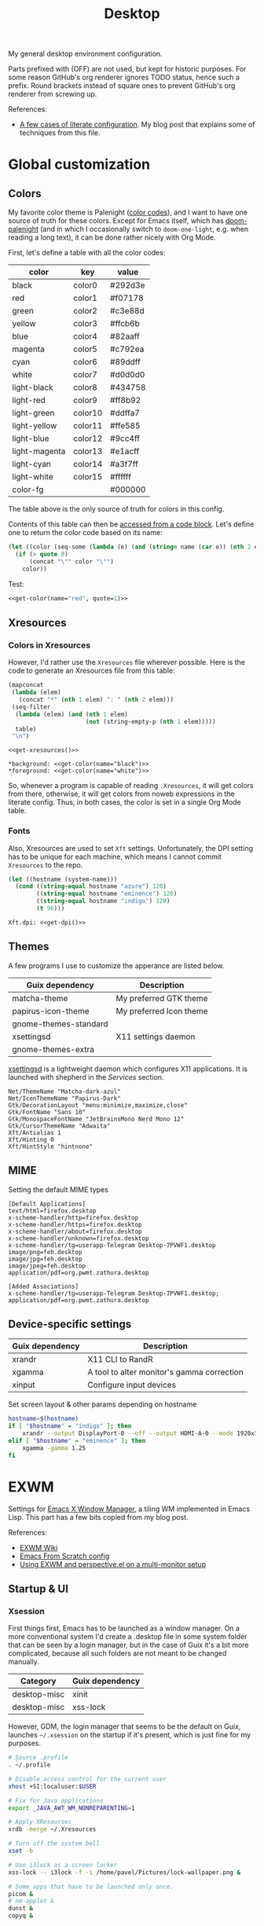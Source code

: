 #+TITLE: Desktop
#+TODO: TODO(t) CHECK(s) | OFF(o)
#+PROPERTY: header-args                :mkdirp yes
#+PROPERTY: header-args:emacs-lisp     :eval never-export
#+PROPERTY: header-args:conf-space     :comments link
#+PROPERTY: header-args:conf-unix      :comments link
#+PROPERTY: header-args:conf-windows   :comments link
#+PROPERTY: header-args:conf-xdefaults :comments link
#+PROPERTY: header-args:sh             :tangle-mode (identity #o755) :comments link :shebang "#!/usr/bin/env bash"
#+PROPERTY: header-args:bash           :tangle-mode (identity #o755) :comments link :shebang "#!/usr/bin/env bash"
#+OPTIONS: broken-links:auto h:6 toc:nil

My general desktop environment configuration.

Parts prefixed with (OFF) are not used, but kept for historic purposes. For some reason GitHub's org renderer ignores TODO status, hence such a prefix. Round brackets instead of square ones to prevent GitHub's org renderer from screwing up.

References:
- [[https://sqrtminusone.xyz/posts/2022-02-12-literate/][A few cases of literate configuration]]. My blog post that explains some of techniques from this file.

* Global customization
** Colors
My favorite color theme is Palenight ([[https://github.com/JonathanSpeek/palenight-iterm2][color codes]]), and I want to have one source of truth for these colors. Except for Emacs itself, which has [[https://github.com/doomemacs/themes#theme-list][doom-palenight]] (and in which I occasionally switch to =doom-one-light=, e.g. when reading a long text), it can be done rather nicely with Org Mode.

First, let's define a table with all the color codes:
#+tblname: colors
| color         | key     | value   |
|---------------+---------+---------|
| black         | color0  | #292d3e |
| red           | color1  | #f07178 |
| green         | color2  | #c3e88d |
| yellow        | color3  | #ffcb6b |
| blue          | color4  | #82aaff |
| magenta       | color5  | #c792ea |
| cyan          | color6  | #89ddff |
| white         | color7  | #d0d0d0 |
| light-black   | color8  | #434758 |
| light-red     | color9  | #ff8b92 |
| light-green   | color10 | #ddffa7 |
| light-yellow  | color11 | #ffe585 |
| light-blue    | color12 | #9cc4ff |
| light-magenta | color13 | #e1acff |
| light-cyan    | color14 | #a3f7ff |
| light-white   | color15 | #ffffff |
| color-fg      |         | #000000 |

The table above is the only source of truth for colors in this config.

Contents of this table can then be [[https://orgmode.org/manual/Environment-of-a-Code-Block.html][accessed from a code block]]. Let's define one to return the color code based on its name:
#+NAME: get-color
#+begin_src emacs-lisp :var table=colors name="black" quote=0
(let ((color (seq-some (lambda (e) (and (string= name (car e)) (nth 2 e))) table)))
  (if (> quote 0)
      (concat "\"" color "\"")
    color))
#+end_src

Test:
#+begin_src emacs-lisp :noweb yes
<<get-color(name="red", quote=1)>>
#+end_src

#+RESULTS:
: #f07178

** Xresources
*** Colors in Xresources
However, I'd rather use the =Xresources= file wherever possible. Here is the code to generate an Xresources file from this table:

#+NAME: get-xresources
#+begin_src emacs-lisp :var table=colors
(mapconcat
 (lambda (elem)
   (concat "*" (nth 1 elem) ": " (nth 2 elem)))
 (seq-filter
  (lambda (elem) (and (nth 1 elem)
                      (not (string-empty-p (nth 1 elem)))))
  table)
 "\n")
#+end_src

#+begin_src conf-xdefaults :noweb yes :tangle ~/.Xresources
<<get-xresources()>>

*background: <<get-color(name="black")>>
*foreground: <<get-color(name="white")>>
#+end_src

So, whenever a program is capable of reading =.Xresources=, it will get colors from there, otherwise, it will get colors from noweb expressions in the literate config. Thus, in both cases, the color is set in a single Org Mode table.
*** Fonts
Also, Xresources are used to set =Xft= settings. Unfortunately, the DPI setting has to be unique for each machine, which means I cannot commit =Xresources= to the repo.

#+NAME: get-dpi
#+begin_src emacs-lisp
(let ((hostname (system-name)))
  (cond ((string-equal hostname "azure") 120)
        ((string-equal hostname "eminence") 120)
        ((string-equal hostname "indigo") 120)
        (t 96)))
#+end_src

#+begin_src conf-xdefaults :noweb yes :tangle ~/.Xresources
Xft.dpi: <<get-dpi()>>
#+end_src
** Themes
A few programs I use to customize the apperance are listed below.

| Guix dependency       | Description             |
|-----------------------+-------------------------|
| matcha-theme          | My preferred GTK theme  |
| papirus-icon-theme    | My preferred Icon theme |
| gnome-themes-standard |                         |
| xsettingsd            | X11 settings daemon     |
| gnome-themes-extra    |                         |

[[https://github.com/derat/xsettingsd][xsettingsd]] is a lightweight daemon which configures X11 applications. It is launched with shepherd in the [[*Services][Services]] section.

#+begin_src conf-space :tangle ~/.config/xsettingsd/xsettingsd.conf
Net/ThemeName "Matcha-dark-azul"
Net/IconThemeName "Papirus-Dark"
Gtk/DecorationLayout "menu:minimize,maximize,close"
Gtk/FontName "Sans 10"
Gtk/MonospaceFontName "JetBrainsMono Nerd Mono 12"
Gtk/CursorThemeName "Adwaita"
Xft/Antialias 1
Xft/Hinting 0
Xft/HintStyle "hintnone"
#+end_src
** MIME
Setting the default MIME types
#+begin_src conf-unix :tangle ~/.config/mimeapps.list
[Default Applications]
text/html=firefox.desktop
x-scheme-handler/http=firefox.desktop
x-scheme-handler/https=firefox.desktop
x-scheme-handler/about=firefox.desktop
x-scheme-handler/unknown=firefox.desktop
x-scheme-handler/tg=userapp-Telegram Desktop-7PVWF1.desktop
image/png=feh.desktop
image/jpg=feh.desktop
image/jpeg=feh.desktop
application/pdf=org.pwmt.zathura.desktop

[Added Associations]
x-scheme-handler/tg=userapp-Telegram Desktop-7PVWF1.desktop;
application/pdf=org.pwmt.zathura.desktop
#+end_src
** Device-specific settings
| Guix dependency | Description                                |
|-----------------+--------------------------------------------|
| xrandr          | X11 CLI to RandR                           |
| xgamma          | A tool to alter monitor's gamma correction |
| xinput          | Configure input devices                    |

Set screen layout & other params depending on hostname
#+begin_src sh :tangle ~/bin/scripts/screen-layout
hostname=$(hostname)
if [ "$hostname" = "indigo" ]; then
    xrandr --output DisplayPort-0 --off --output HDMI-A-0 --mode 1920x1080 --pos 0x0 --rotate normal --output DVI-D-0 --mode 1920x1080 --pos 1920x0 --rotate normal
elif [ "$hostname" = "eminence" ]; then
    xgamma -gamma 1.25
fi
#+end_src
* EXWM
:PROPERTIES:
:header-args+: :tangle ~/.emacs.d/desktop.el
:END:
Settings for [[https://github.com/ch11ng/exwm][Emacs X Window Manager]], a tiling WM implemented in Emacs Lisp. This part has a few bits copied from my blog post.

References:
- [[https://github.com/ch11ng/exwm/wiki][EXWM Wiki]]
- [[https://github.com/daviwil/emacs-from-scratch/blob/master/Desktop.org][Emacs From Scratch config]]
- [[https://sqrtminusone.xyz/posts/2022-01-03-exwm/][Using EXWM and perspective.el on a multi-monitor setup]]

** Startup & UI
*** Xsession
First things first, Emacs has to be launched as a window manager. On a more conventional system I'd create a .desktop file in some system folder that can be seen by a login manager, but in the case of Guix it's a bit more complicated, because all such folders are not meant to be changed manually.

| Category     | Guix dependency |
|--------------+-----------------|
| desktop-misc | xinit           |
| desktop-misc | xss-lock        |

However, GDM, the login manager that seems to be the default on Guix, launches =~/.xsession= on the startup if it's present, which is just fine for my purposes.

#+begin_src sh :tangle ~/.xsession
# Source .profile
. ~/.profile

# Disable access control for the current user
xhost +SI:localuser:$USER

# Fix for Java applications
export _JAVA_AWT_WM_NONREPARENTING=1

# Apply XResourses
xrdb -merge ~/.Xresources

# Turn off the system bell
xset -b

# Use i3lock as a screen locker
xss-lock -- i3lock -f -i /home/pavel/Pictures/lock-wallpaper.png &

# Some apps that have to be launched only once.
picom &
# nm-applet &
dunst &
copyq &

# Run the Emacs startup script as a session.
# exec dbus-launch --exit-with-session ~/.emacs.d/run-exwm.sh
exec dbus-launch --exit-with-session emacs -mm --debug-init -l ~/.emacs.d/desktop.el
#+end_src
*** Startup apps
Now that Emacs is launched, it is necessary to set up the EXWM-specific parts of config.

I want to launch some apps from EXWM instead of the Xsession file for two purposes:
- the app may need to have the entire desktop environment set up
- or it may need to be restarted if Emacs is killed.

As of now, these are polybar, feh and, shepherd:
#+begin_src emacs-lisp
(defun my/exwm-run-polybar ()
  (call-process "~/bin/polybar.sh"))

(defun my/exwm-set-wallpaper ()
  (call-process-shell-command "feh --bg-fill ~/Pictures/wallpaper.jpg"))

(defun my/exwm-run-shepherd ()
  (when (string-empty-p (shell-command-to-string "pgrep -u pavel shepherd"))
    (call-process "shepherd")))
#+end_src
*** Pinentry
The GUI pinentry doesn't work too well with EXWM because of issues with popup windows, so we will use the Emacs one.

#+begin_src emacs-lisp
(use-package pinentry
  :straight t
  :after (exwm)
  :config
  (setenv "GPG_AGENT_INFO" nil) ;; use emacs pinentry
  (setq auth-source-debug t)

  (setq epg-gpg-program "gpg2") ;; not necessary
  (require 'epa-file)
  (epa-file-enable)
  (setq epa-pinentry-mode 'loopback)
  (setq epg-pinentry-mode 'loopback)
  (pinentry-start))
#+end_src

#+begin_src conf-space :tangle ~/.gnupg/gpg-agent.conf
default-cache-ttl 3600
max-cache-ttl 3600
allow-emacs-pinentry
allow-loopback-pinentry
#+end_src
*** Modeline
Show the current workspace in the modeline.

#+begin_src emacs-lisp
(use-package exwm-modeline
  :straight (:host github :repo "SqrtMinusOne/exwm-modeline")
  :config
  (add-hook 'exwm-init-hook #'exwm-modeline-mode)
  (my/use-doom-colors
   (exwm-modeline-current-workspace
    :foreground (doom-color 'yellow)
    :weight 'bold)))
#+end_src
** Windows
A bunch of functions related to managing windows in EXWM.

*** Moving windows
As I wrote in my [[https://sqrtminusone.xyz/posts/2021-10-04-emacs-i3/][Emacs and i3]] post, I want to have a rather specific behavior when moving windows (which does resemble i3 in some way):
- if there is space in the required direction, move the Emacs window there;
- if there is no space in the required direction, but space in two orthogonal directions, move the Emacs window so that there is no more space in the orthogonal directions;

I can't say it's better or worse than the built-in functionality or one provided by evil, but I'm used to it and I think it fits better for managing a lot of windows.

So, first, we need a predicate that checks whether there is space in the given direction:
#+begin_src emacs-lisp
(defun my/exwm-direction-exists-p (dir)
  "Check if there is space in the direction DIR.

Does not take the minibuffer into account."
  (cl-some (lambda (dir)
             (let ((win (windmove-find-other-window dir)))
               (and win (not (window-minibuffer-p win)))))
           (pcase dir
             ('width '(left right))
             ('height '(up down)))))
#+end_src

And a function to implement that:
#+begin_src emacs-lisp
(defun my/exwm-move-window (dir)
  "Move the current window in the direction DIR."
  (let ((other-window (windmove-find-other-window dir))
        (other-direction (my/exwm-direction-exists-p
                          (pcase dir
                            ('up 'width)
                            ('down 'width)
                            ('left 'height)
                            ('right 'height)))))
    (cond
     ((and other-window (not (window-minibuffer-p other-window)))
      (window-swap-states (selected-window) other-window))
     (other-direction
      (evil-move-window dir)))))
#+end_src

My preferred keybindings for this part are, of course, =s-<H|J|K|L>=.
*** Resizing windows
I find this odd that there are different commands to resize tiling and floating windows. So let's define one command to perform both resizes depending on the context:
#+begin_src emacs-lisp
(setq my/exwm-resize-value 5)

(defun my/exwm-resize-window (dir kind &optional value)
  "Resize the current window in the direction DIR.

DIR is either 'height or 'width, KIND is either 'shrink or
 'grow.  VALUE is `my/exwm-resize-value' by default.

If the window is an EXWM floating window, execute the
corresponding command from the exwm-layout group, execute the
command from the evil-window group."
  (unless value
    (setq value my/exwm-resize-value))
  (let* ((is-exwm-floating
          (and (derived-mode-p 'exwm-mode)
               exwm--floating-frame))
         (func (if is-exwm-floating
                   (intern
                    (concat
                     "exwm-layout-"
                     (pcase kind ('shrink "shrink") ('grow "enlarge"))
                     "-window"
                     (pcase dir ('height "") ('width "-horizontally"))))
                 (intern
                  (concat
                   "evil-window"
                   (pcase kind ('shrink "-decrease-") ('grow "-increase-"))
                   (symbol-name dir))))))
    (when is-exwm-floating
      (setq value (* 5 value)))
    (funcall func value)))
#+end_src

This function will call =exwm-layout-<shrink|grow>[-horizontally]= for EXWM floating window and =evil-window-<decrease|increase>-<width|height>= otherwise.

This function can be bound to the required keybindings directly, but I prefer a hydra to emulate the i3 submode:
#+begin_src emacs-lisp
(defhydra my/exwm-resize-hydra (:color pink :hint nil :foreign-keys run)
  "
^Resize^
_l_: Increase width   _h_: Decrease width   _j_: Increase height   _k_: Decrease height

_=_: Balance          "
  ("h" (lambda () (interactive) (my/exwm-resize-window 'width 'shrink)))
  ("j" (lambda () (interactive) (my/exwm-resize-window 'height 'grow)))
  ("k" (lambda () (interactive) (my/exwm-resize-window 'height 'shrink)))
  ("l" (lambda () (interactive) (my/exwm-resize-window 'width 'grow)))
  ("=" balance-windows)
  ("q" nil "quit" :color blue))
#+end_src
*** Improving splitting windows
=M-x evil-window-[v]split= (bound to =C-w v= and =C-w s= by default) are the default evil command to do splits.

One EXWM-related issue though is that by default doing such a split "copies" the current buffer to the new window. But as EXWM buffer cannot be "copied" like that, some other buffer is displayed in the split, and generally, that's not a buffer I want.

For instance, I prefer to have Chrome DevTools as a separate window. When I click "Inspect" on something, the DevTools window replaces my Ungoogled Chromium window. I press =C-w v=, and most often I have something like =*scratch*= buffer in the opened split instead of the previous Chromium window.

To implement better behavior, I define the following advice:
#+begin_src emacs-lisp
(defun my/exwm-fill-other-window (&rest _)
  "Open the most recently used buffer in the next window."
  (interactive)
  (when (and (eq major-mode 'exwm-mode) (not (eq (next-window) (get-buffer-window))))
    (let ((other-exwm-buffer
           (cl-loop with other-buffer = (persp-other-buffer)
                    for buf in (sort (persp-current-buffers) (lambda (a _) (eq a other-buffer)))
                    with current-buffer = (current-buffer)
                    when (and (not (eq current-buffer buf))
                              (buffer-live-p buf)
                              (not (string-match-p (persp--make-ignore-buffer-rx) (buffer-name buf)))
                              (not (get-buffer-window buf)))
                    return buf)))
      (when other-exwm-buffer
        (with-selected-window (next-window)
          (switch-to-buffer other-exwm-buffer))))))
#+end_src

This is meant to be called after doing an either vertical or horizontal split, so it's advised like that:
#+begin_src emacs-lisp
(advice-add 'evil-window-split :after #'my/exwm-fill-other-window)
(advice-add 'evil-window-vsplit :after #'my/exwm-fill-other-window)
#+end_src

This works as follows. If the current buffer is an EXWM buffer and there are other windows open (that is, =(next-window)= is not the current window), the function tries to find another suitable buffer to be opened in the split. And that also takes the perspectives into account, so buffers are searched only within the current perspective, and the buffer returned by =persp-other-buffer= will be the top candidate.
** Perspectives
[[https://github.com/nex3/perspective-el][perspective.el]] is one package I like that provides workspaces for Emacs, called "perspectives". Each perspective has a separate buffer list, window layout, and a few other things that make it easier to separate things within Emacs.

One feature I'd like to highlight is integration between perspective.el and [[https://github.com/Alexander-Miller/treemacs][treemacs]], where one perspective can have a separate treemacs tree. Although now tab-bar.el seems to be getting into shape to compete with perspective.el, as of the time of this writing, there's no such integration, at least not out of the box.

perspective.el works with EXWM more or less as one would expect - each EXWM workspace has its own set of perspectives. That way it feels somewhat like having multiple Emacs frames in a tiling window manager, although, of course, much more integrated with Emacs.

However, there are still some issues. For instance, I was having strange behaviors with floating windows, EXWM buffers in perspectives, etc. So I've made a package called [[https://github.com/SqrtMinusOne/perspective-exwm.el][perspective-exwm.el]] that does two things:
- Fixes issues I found with some advises and hooks. Take a look at the package homepage for more detail on that.
- Provides some additional functionality that makes use of both perspective.el and EXWM.

References:
- [[https://github.com/SqrtMinusOne/perspective-exwm.el][perspective-exwm.el repo]]

#+begin_src emacs-lisp
(use-package perspective-exwm
  :straight t
  :config
  (setq perspective-exwm-override-initial-name
        '((0 . "misc")
          (1 . "core")
          (2 . "browser")
          (3 . "comms")
          (4 . "dev")))
  (general-define-key
   :keymaps 'perspective-map
   "e" #'perspective-exwm-move-to-workspace
   "E" #'perspective-exwm-copy-to-workspace))
#+end_src

By default, a new Emacs buffer opens in the current perspective in the current workspace, but sure enough, it's possible to change that.

For EXWM windows, the =perspective-exwm= package provides a function called =perspective-exwm-assign-window=, which is intended to be used in =exwm-manage-finish-hook=, for instance:
#+begin_src emacs-lisp
(defun my/exwm-configure-window ()
  (interactive)
  (pcase exwm-class-name
    ((or "Firefox" "Nightly")
     (perspective-exwm-assign-window
      :workspace-index 2
      :persp-name "browser"))
    ("Alacritty"
     (perspective-exwm-assign-window
      :persp-name "term"))
    ((or "VK" "Slack" "discord" "TelegramDesktop")
     (perspective-exwm-assign-window
      :workspace-index 3
      :persp-name "comms"))
    ((or "Chromium-browser" "jetbrains-datagrip")
     (perspective-exwm-assign-window
      :workspace-index 4
      :persp-name "dev"))))

(add-hook 'exwm-manage-finish-hook #'my/exwm-configure-window)
#+end_src
** Workspaces and multi-monitor setup
A section about improving management of EXWM workspaces.

Some features, common in other tiling WMs, are missing in EXWM out of the box, namely:
- a command to [[https://i3wm.org/docs/userguide.html#_focusing_moving_containers][switch to another monitor]];
- a command to [[https://i3wm.org/docs/userguide.html#move_to_outputs][move the current workspace to another monitor]];
- using the same commands to switch between windows and monitors.

Here's my take on implementing them.

*** Tracking recently used workspaces
First up though, we need to track the workspaces in the usage order. I'm not sure if there's some built-in functionality in EXWM for that, but it seems simple enough to implement.

Here is a snippet of code that does it:
#+begin_src emacs-lisp
(setq my/exwm-last-workspaces '(1))

(defun my/exwm-store-last-workspace ()
  "Save the last workspace to `my/exwm-last-workspaces'."
  (setq my/exwm-last-workspaces
        (seq-uniq (cons exwm-workspace-current-index
                        my/exwm-last-workspaces))))

(add-hook 'exwm-workspace-switch-hook
          #'my/exwm-store-last-workspace)
#+end_src

The variable =my/exwm-last-workspaces= stores the workspace indices; the first item is the index of the current workspace, the second item is the index of the previous workspace, and so on.

One note here is that workspaces may also disappear (e.g. after =M-x exwm-workspace-delete=), so we also need a function to clean the list:
#+begin_src emacs-lisp
(defun my/exwm-last-workspaces-clear ()
  "Clean `my/exwm-last-workspaces' from deleted workspaces."
  (setq my/exwm-last-workspaces
        (seq-filter
         (lambda (i) (nth i exwm-workspace--list))
         my/exwm-last-workspaces)))
#+end_src

*** The monitor list
The second piece of the puzzle is getting the monitor list in the right order.

While it is possible to retrieve the monitor list from =exwm-randr-workspace-output-plist=, this won't scale well beyond two monitors, mainly because changing this variable may screw up the order.

So the easiest way is to just define the variable like that:
#+begin_src emacs-lisp :eval no
(setq my/exwm-monitor-list
      (pcase (system-name)
        ("indigo" '(nil "DVI-D-0"))
        (_ '(nil))))
#+end_src

If you are changing the RandR configuration on the fly, this variable will also need to be changed, but for now, I don't have such a necessity.

A function to get the current monitor:
#+begin_src emacs-lisp :eval no
(defun my/exwm-get-current-monitor ()
  "Return the current monitor name or nil."
  (plist-get exwm-randr-workspace-output-plist
             (cl-position (selected-frame)
                          exwm-workspace--list)))
#+end_src

And a function to cycle the monitor list in either direction:
#+begin_src emacs-lisp
(defun my/exwm-get-other-monitor (dir)
  "Cycle the monitor list in the direction DIR.

DIR is either 'left or 'right."
  (nth
   (% (+ (cl-position
          (my/exwm-get-current-monitor)
          my/exwm-monitor-list
          :test #'string-equal)
         (length my/exwm-monitor-list)
         (pcase dir
           ('right 1)
           ('left -1)))
      (length my/exwm-monitor-list))
   my/exwm-monitor-list))
#+end_src
*** Switch to another monitor
With the functions from the previous two sections, we can implement switching to another monitor by switching to the most recently used workspace on that monitor.

One caveat here is that on the startup the =my/exwm-last-workspaces= variable won't have any values from other monitor(s), so this list is concatenated with the list of available workspace indices.
#+begin_src emacs-lisp
(defun my/exwm-switch-to-other-monitor (&optional dir)
  "Switch to another monitor."
  (interactive)
  (my/exwm-last-workspaces-clear)
  (let ((mouse-autoselect-window nil))
    (exwm-workspace-switch
     (cl-loop with other-monitor = (my/exwm-get-other-monitor (or dir 'right))
              for i in (append my/exwm-last-workspaces
                               (cl-loop for i from 0
                                        for _ in exwm-workspace--list
                                        collect i))
              if (if other-monitor
                     (string-equal (plist-get exwm-randr-workspace-output-plist i)
                                   other-monitor)
                   (not (plist-get exwm-randr-workspace-output-plist i)))
              return i))))
#+end_src

I bind this function to =s-q=, as I'm used from i3.
*** Move the workspace to another monitor
Now, moving the workspace to another monitor.

This is actually quite easy to pull off - one just has to update =exwm-randr-workspace-monitor-plist= accordingly and run =exwm-randr-refresh=. I just add another check there because I don't want some monitor to remain without workspaces at all.
#+begin_src emacs-lisp
(defun my/exwm-workspace-switch-monitor ()
  "Move the current workspace to another monitor."
  (interactive)
  (let ((new-monitor (my/exwm-get-other-monitor 'right))
        (current-monitor (my/exwm-get-current-monitor)))
    (when (and current-monitor
               (>= 1
                   (cl-loop for (key value) on exwm-randr-workspace-monitor-plist
                            by 'cddr
                            if (string-equal value current-monitor) sum 1)))
      (error "Can't remove the last workspace on the monitor!"))
    (setq exwm-randr-workspace-monitor-plist
          (map-delete exwm-randr-workspace-monitor-plist exwm-workspace-current-index))
    (when new-monitor
      (setq exwm-randr-workspace-monitor-plist
            (plist-put exwm-randr-workspace-monitor-plist
                       exwm-workspace-current-index
                       new-monitor))))
  (exwm-randr-refresh))
#+end_src

In my configuration this is bound to =s-<tab>=.
*** Windmove between monitors
And the final (for now) piece of the puzzle is using the same command to switch between windows and monitors. E.g. when the focus is on the right-most window on one monitor, I want the command to switch to the left-most window on the monitor to the right instead of saying "No window right from the selected window", as =windmove-right= does.

So here is my implementation of that. It always does =windmove-do-select-window= for ='down= and ='up=. For ='right= and ='left= though, the function calls the previously defined function to switch to other monitor if =windmove-find-other-window= doesn't return anything.
#+begin_src emacs-lisp
(defun my/exwm-windmove (dir)
  "Move to window or monitor in the direction DIR."
  (if (or (eq dir 'down) (eq dir 'up))
      (windmove-do-window-select dir)
    (let ((other-window (windmove-find-other-window dir))
          (other-monitor (my/exwm-get-other-monitor dir))
          (opposite-dir (pcase dir
                          ('left 'right)
                          ('right 'left))))
      (if other-window
          (windmove-do-window-select dir)
        (let ((mouse-autoselect-window nil))
          (my/exwm-switch-to-other-monitor dir))
        (cl-loop while (windmove-find-other-window opposite-dir)
                 do (windmove-do-window-select opposite-dir))))))
#+end_src
** Completions
Setting up some completion interfaces that fit particularly well to use with EXWM. While rofi also works, I want to use Emacs functionality wherever possible to have one completion interface everywhere.

*** ivy-posframe
[[https://github.com/tumashu/ivy-posframe][ivy-posframe]] is an extension to show ivy candidates in a posframe.

Take a look at [[https://github.com/ch11ng/exwm/issues/550][this issue]] in the EXWM repo about setting it up.

Edit <2022-04-09 Sat>: This looks nice, but unfortunately too unstable. Disabling it.

#+begin_src emacs-lisp
(use-package ivy-posframe
  :straight t
  :disabled
  :config
  (setq ivy-posframe-parameters '((left-fringe . 10)
                                  (right-fringe . 10)
                                  (parent-frame . nil)
                                  (max-width . 80)))
  (setq ivy-posframe-height-alist '((t . 20)))
  (setq ivy-posframe-width 180)
  (setq ivy-posframe-min-height 5)
  (setq ivy-posframe-display-functions-alist
        '((swiper . ivy-display-function-fallback)
          (swiper-isearch . ivy-display-function-fallback)
          (t . ivy-posframe-display)))
  (ivy-posframe-mode 1))
#+end_src
**** Disable mouse movement
*SOURCE*: https://github.com/ch11ng/exwm/issues/550#issuecomment-744784838

#+begin_src emacs-lisp
(defun my/advise-fn-suspend-follow-mouse (fn &rest args)
  (let ((focus-follows-mouse nil)
        (mouse-autoselect-window nil)
        (pos (x-mouse-absolute-pixel-position)))
    (unwind-protect
        (apply fn args)
      (x-set-mouse-absolute-pixel-position (car pos)
                                           (cdr pos)))))
(with-eval-after-load 'ivy-posframe
  (advice-add #'ivy-posframe--read :around #'my/advise-fn-suspend-follow-mouse))
#+end_src
**** Disable changing focus
Not sure about that. The cursor occasionally changes focus when I'm exiting posframe, and this doesn't catch all the cases.

#+begin_src emacs-lisp
(defun my/setup-posframe (&rest args)
  (mapc
   (lambda (var)
     (kill-local-variable var)
     (setf (symbol-value var) nil))
   '(exwm-workspace-warp-cursor
     mouse-autoselect-window
     focus-follows-mouse)))

(defun my/restore-posframe (&rest args)
  (run-with-timer
   0.25
   (lambda ()
     (mapc
      (lambda (var)
        (kill-local-variable var)
        (setf (symbol-value var) t))
      '(exwm-workspace-warp-cursor
        mouse-autoselect-window
        focus-follows-mouse)))))

(with-eval-after-load 'ivy-posframe
  (advice-add #'posframe--create-posframe :after #'my/setup-posframe)
  (advice-add #'ivy-posframe-cleanup :after #'my/restore-posframe))
#+end_src
*** Linux app
=counsel-linux-app= is a counsel interface to select a Linux desktop application.

By default, it also shows paths from =/gnu/store=, so there is a custom formatter function.
#+begin_src emacs-lisp
(defun my/counsel-linux-app-format-function (name comment _exec)
  (format "% -45s%s"
          (propertize
           (ivy--truncate-string name 45)
           'face 'counsel-application-name)
          (if comment
              (concat ": " (ivy--truncate-string comment 100))
            "")))

(setq counsel-linux-app-format-function #'my/counsel-linux-app-format-function)
#+end_src

Also, by default it tries to launch stuff with =gtk-launch=, which is in the =gtk+= package.

| Category     | Guix dependency |
|--------------+-----------------|
| desktop-misc | gtk+:bin        |
*** password-store-ivy
[[https://github.com/SqrtMinusOne/password-store-ivy][password-store-ivy]] is another package of mine, inspired by [[https://github.com/carnager/rofi-pass][rofi-pass]].

#+begin_src emacs-lisp
(use-package password-store-ivy
  :straight (:host github :repo "SqrtMinusOne/password-store-ivy")
  :after (exwm))
#+end_src
*** emojis
[[https://github.com/iqbalansari/emacs-emojify][emojify]] is an Emacs package that adds emoji display to Emacs. While its primary capacity is no longer necessary in Emacs 28, it a few functions to insert emojis are still handy.

#+begin_src emacs-lisp
(use-package emojify
  :straight t)
#+end_src

Because I occasionally want to type emojis to other programs, I reuse a function from =password-store-ivy=:
#+begin_src emacs-lisp
(defun my/emojify-type ()
  "Type an emoji."
  (interactive)
  (let ((emoji (emojify-completing-read "Type emoji: ")))
    (kill-new emoji)
    (password-store-ivy--async-commands
     (list
      (password-store-ivy--get-wait-command 10)
      "xdotool key Shift+Insert"))))
#+end_src
** Keybindings
*** EXWM keybindings
Setting keybindings for EXWM. This actually has to be in the =:config= block of the =use-package= form, that is it has to be run after EXWM is loaded, so I use noweb to put this block in the correct place.

First, some prefixes for keybindings that are always passed to EXWM instead of the X application in =line-mode=:
#+begin_src emacs-lisp :tangle no :noweb-ref exwm-keybindings
(setq exwm-input-prefix-keys
      `(?\C-x
        ?\C-w
        ?\M-x
        ?\M-u))
#+end_src

Also other local keybindings, that are also available only in =line-mode=:
#+begin_src emacs-lisp :tangle no :noweb-ref exwm-keybindings
(defmacro my/app-command (command)
  `(lambda () (interactive) (my/run-in-background ,command)))

(general-define-key
 :keymaps '(exwm-mode-map)
 "C-q" #'exwm-input-send-next-key
 "<print>" (my/app-command "flameshot gui")
 "<mode-line> s-<mouse-4>" #'perspective-exwm-cycle-exwm-buffers-backward
 "<mode-line> s-<mouse-5>" #'perspective-exwm-cycle-exwm-buffers-forward
 "M-x" #'counsel-M-x
 "M-SPC" (general-key "SPC"))
#+end_src

Simulation keys.
#+begin_src emacs-lisp :tangle no :noweb-ref exwm-keybindings
(setq exwm-input-simulation-keys `((,(kbd "M-w") . ,(kbd "C-w"))
                                   (,(kbd "M-c") . ,(kbd "C-c"))))
#+end_src

A quit function with a confirmation.
#+begin_src emacs-lisp
(defun my/exwm-quit ()
  (interactive)
  (when (or (not (eq (selected-window) (next-window)))
            (y-or-n-p "This is the last window. Are you sure?"))
    (evil-quit)))
#+end_src

And keybindings that are available in both =char-mode= and =line-mode=:
#+begin_src emacs-lisp :tangle no :noweb-ref exwm-keybindings
(setq exwm-input-global-keys
      `(
        ;; Reset to line-mode
        (,(kbd "s-R") . exwm-reset)

        ;; Switch windows
        (,(kbd "s-<left>") . (lambda () (interactive) (my/exwm-windmove 'left)))
        (,(kbd "s-<right>") . (lambda () (interactive) (my/exwm-windmove 'right)))
        (,(kbd "s-<up>") . (lambda () (interactive) (my/exwm-windmove 'up)))
        (,(kbd "s-<down>") . (lambda () (interactive) (my/exwm-windmove 'down)))

        (,(kbd "s-h"). (lambda () (interactive) (my/exwm-windmove 'left)))
        (,(kbd "s-l") . (lambda () (interactive) (my/exwm-windmove 'right)))
        (,(kbd "s-k") . (lambda () (interactive) (my/exwm-windmove 'up)))
        (,(kbd "s-j") . (lambda () (interactive) (my/exwm-windmove 'down)))

        ;; Moving windows
        (,(kbd "s-H") . (lambda () (interactive) (my/exwm-move-window 'left)))
        (,(kbd "s-L") . (lambda () (interactive) (my/exwm-move-window 'right)))
        (,(kbd "s-K") . (lambda () (interactive) (my/exwm-move-window 'up)))
        (,(kbd "s-J") . (lambda () (interactive) (my/exwm-move-window 'down)))

        ;; Fullscreen
        (,(kbd "s-f") . exwm-layout-toggle-fullscreen)
        (,(kbd "s-F") . exwm-floating-toggle-floating)

        ;; Quit
        (,(kbd "s-Q") . my/exwm-quit)

        ;; Split windows
        (,(kbd "s-s") . evil-window-vsplit)
        (,(kbd "s-v") . evil-window-hsplit)

        ;; Switch perspectives
        (,(kbd "s-,") . persp-prev)
        (,(kbd "s-.") . persp-next)

        ;; Switch buffers
        (,(kbd "s-e") . persp-ivy-switch-buffer)
        (,(kbd "s-E") . my/persp-ivy-switch-buffer-other-window)

        ;; Resize windows
        (,(kbd "s-r") . my/exwm-resize-hydra/body)

        ;; Apps & stuff
        (,(kbd "s-p") . counsel-linux-app)
        (,(kbd "s-P") . async-shell-command)
        (,(kbd "s-;") . my/exwm-apps-hydra/body)
        (,(kbd "s--") . password-store-ivy)
        (,(kbd "s-=") . my/emojify-type)
        (,(kbd "s-i") . ,(my/app-command "copyq menu"))

        ;; Basic controls
        (,(kbd "<XF86AudioRaiseVolume>") . ,(my/app-command "ponymix increase 5 --max-volume 150"))
        (,(kbd "<XF86AudioLowerVolume>") . ,(my/app-command "ponymix decrease 5 --max-volume 150"))
        (,(kbd "<XF86MonBrightnessUp>") . ,(my/app-command "light -A 5"))
        (,(kbd "<XF86MonBrightnessDown>") . ,(my/app-command "light -U 5"))
        (,(kbd "<XF86AudioMute>") . ,(my/app-command "ponymix toggle"))

        (,(kbd "<XF86AudioPlay>") . ,(my/app-command "mpc toggle"))
        (,(kbd "<XF86AudioPause>") . ,(my/app-command "mpc pause"))
        (,(kbd "<print>") . ,(my/app-command "flameshot gui"))

        ;; Switch workspace
        (,(kbd "s-q") . my/exwm-switch-to-other-monitor)
        (,(kbd "s-w") . exwm-workspace-switch)
        (,(kbd "s-W") . exwm-workspace-move-window)
        (,(kbd "s-<tab>") . my/exwm-workspace-switch-monitor)

        ;; Perspectives
        (,(kbd "s-[") . perspective-exwm-cycle-exwm-buffers-backward)
        (,(kbd "s-]") . perspective-exwm-cycle-exwm-buffers-forward)
        (,(kbd "s-<mouse-4>") . perspective-exwm-cycle-exwm-buffers-backward)
        (,(kbd "s-<mouse-5>") . perspective-exwm-cycle-exwm-buffers-forward)
        (,(kbd "s-`") . perspective-exwm-switch-perspective)
        (,(kbd "s-o") . ,(my/app-command "rofi -show window"))

        ;; 's-N': Switch to certain workspace with Super (Win) plus a number key (0 - 9)
        ,@(mapcar (lambda (i)
                    `(,(kbd (format "s-%d" i)) .
                      (lambda ()
                        (interactive)
                        (when (or (< ,i (exwm-workspace--count))
                                  (y-or-n-p (format "Create workspace %d" ,i)))
                          (exwm-workspace-switch-create ,i) ))))
                  (number-sequence 0 9))))
#+end_src

A function to apply changes to =exwm-input-global-keys=.
#+begin_src emacs-lisp
(defun my/exwm-update-global-keys ()
  (interactive)
  (setq exwm-input--global-keys nil)
  (dolist (i exwm-input-global-keys)
    (exwm-input--set-key (car i) (cdr i)))
  (when exwm--connection
    (exwm-input--update-global-prefix-keys)))
#+end_src
*** App shortcuts
A +transient+ hydra for shortcuts for the most frequent apps.
#+begin_src emacs-lisp
(defun my/run-in-background (command)
  (let ((command-parts (split-string command "[ ]+")))
    (apply #'call-process `(,(car command-parts) nil 0 nil ,@(cdr command-parts)))))

(defhydra my/exwm-apps-hydra (:color blue :hint nil)
  "
^Apps^
_t_: Terminal (Alacritty)
_b_: Browser (Firefox)
_v_: VK
_s_: Slack
_e_: Telegram
_d_: Discord
"
  ("t" (lambda () (interactive) (my/run-in-background "alacritty")))
  ("b" (lambda () (interactive) (my/run-in-background "firefox")))
  ("v" (lambda () (interactive) (my/run-in-background "vk")))
  ("s" (lambda () (interactive) (my/run-in-background "slack-wrapper")))
  ("e" (lambda () (interactive) (my/run-in-background "flatpak run org.telegram.desktop")))
  ("d" (lambda () (interactive) (my/run-in-background "flatpak run com.discordapp.Discord"))))
#+end_src
*** Locking up
Run i3lock.

#+begin_src emacs-lisp
(defun my/exwm-lock ()
  (interactive)
  (my/run-in-background "i3lock -f -i /home/pavel/Pictures/lock-wallpaper.png"))
#+end_src
** Fixes
*** Catch and report all errors raised when invoking command hooks
- *CREDIT*: Thanks David! https://github.com/daviwil/exwm/commit/7b1be884124711af0a02eac740bdb69446bc54cc

#+begin_src emacs-lisp :noweb-ref exwm-fixes :tangle no
(defun exwm-input--fake-last-command ()
  "Fool some packages into thinking there is a change in the buffer."
  (setq last-command #'exwm-input--noop)
  (condition-case hook-error
      (progn
        (run-hooks 'pre-command-hook)
        (run-hooks 'post-command-hook))
    ((error)
     (exwm--log "Error occurred while running command hooks: %s\n\nBacktrace:\n\n%s"
                hook-error
                (with-temp-buffer
                  (setq-local standard-output (current-buffer))
                  (backtrace)
                  (buffer-string))))))
#+end_src
*** Improve floating windows behavior
These 3 settings seem to cause particular trouble with floating windows. Setting them to =nil= improves the stability greatly.

#+begin_src emacs-lisp
(defun my/fix-exwm-floating-windows ()
  (setq-local exwm-workspace-warp-cursor nil)
  (setq-local mouse-autoselect-window nil)
  (setq-local focus-follows-mouse nil))

(add-hook 'exwm-floating-setup-hook #'my/fix-exwm-floating-windows)
#+end_src
** EXWM config
And the EXWM config itself.

#+begin_src emacs-lisp :noweb yes
(defun my/exwm-init ()
  (exwm-workspace-switch 1)

  (my/exwm-run-polybar)
  (my/exwm-set-wallpaper)
  (my/exwm-run-shepherd)
  (my/run-in-background "gpgconf --reload gpg-agent"))

(defun my/exwm-update-class ()
  (exwm-workspace-rename-buffer (format "EXWM :: %s" exwm-class-name)))

(use-package exwm
  :straight t
  :config
  (setq exwm-workspace-number 5)
  (add-hook 'exwm-init-hook #'my/exwm-init)
  (add-hook 'exwm-update-class-hook #'my/exwm-update-class)

  (require 'exwm-randr)
  (exwm-randr-enable)
  (start-process-shell-command "xrandr" nil "~/bin/scripts/screen-layout")
  (when (string= (system-name) "indigo")
    (setq my/exwm-another-monitor "DVI-D-0")
    (setq exwm-randr-workspace-monitor-plist `(2 ,my/exwm-another-monitor 3 ,my/exwm-another-monitor)))

  (setq exwm-workspace-warp-cursor t)
  (setq mouse-autoselect-window t)
  (setq focus-follows-mouse t)

  <<exwm-workspace-config>>
  <<exwm-keybindings>>
  <<exwm-mode-line-config>>
  <<exwm-fixes>>

  (set-frame-parameter (selected-frame) 'alpha '(90 . 90))
  (add-to-list 'default-frame-alist '(alpha . (90 . 90)))

  (perspective-exwm-mode)
  (exwm-enable))
#+end_src
* i3wm
:PROPERTIES:
:header-args+: :tangle ./.config/i3/config
:END:

| Guix dependency | Disabled |
|-----------------+----------|
| i3-gaps         |          |
| i3lock          | true     |

=i3lock= is disabled because the global one has to be used.

[[https://i3wm.org/][i3wm]] is a manual tiling window manager, which is currently my window manager of choice. I've tried several alternatives, including [[https://xmonad.org/][xmonad]] & [[https://github.com/ch11ng/exwm][EXWM]], +but i3 seems to fit my workflow best+ and decided to switch to EXWM. This section is kept for a few cases when I need to be extra sure that my WM doesn't fail.

[[https://github.com/Airblader/i3][i3-gaps]] is an i3 fork with a few features like window gaps. I like to enable inner gaps when there is at least one container in a workspace.

References:
- [[https://i3wm.org/docs/][i3wm docs]]
- [[https://github.com/Airblader/i3/wiki][i3-gaps wiki]]

** General settings
#+begin_src conf-space
set $mod Mod4
font pango:monospace 10

# Use Mouse+$mod to drag floating windows to their wanted position
floating_modifier $mod

# Move cursor between monitors
mouse_warping output

# Apply XFCE Settings
# exec xfsettingsd
# exec xiccd

# Set screen layout
exec ~/bin/scripts/screen-layout

# Most needed keybindigs
# reload the configuration file
bindsym $mod+Shift+c reload

# restart i3 inplace (preserves your layout/session, can be used to upgrade i3)
bindsym $mod+Shift+r restart

# exit i3 (logs you out of your X session)
bindsym $mod+Shift+e exec "i3-nagbar -t warning -m 'You pressed the exit shortcut. Do you really want to exit i3? This will end your X session.' -b 'Yes, exit i3' 'i3-msg exit'"
#+end_src
** Managing windows
| Guix dependency     |
|---------------------|
| rust-i3-switch-tabs |

Some keybindings for managing windows.

=emacs-i3-integration= is a script to pass some command to Emacs to get a consistent set of keybindings in both i3 and Emacs. Check out [[file:Emacs.org::i3 integration][the section in Emacs.org]] for details.

Kill focused windows
#+begin_src conf-space
bindsym $mod+Shift+q exec emacs-i3-integration kill
#+end_src

Change focus
#+begin_src conf-space
bindsym $mod+h exec emacs-i3-integration focus left
bindsym $mod+j exec emacs-i3-integration focus down
bindsym $mod+k exec emacs-i3-integration focus up
bindsym $mod+l exec emacs-i3-integration focus right

bindsym $mod+Left exec emacs-i3-integration focus left
bindsym $mod+Down exec emacs-i3-integration focus down
bindsym $mod+Up exec emacs-i3-integration focus up
bindsym $mod+Right exec emacs-i3-integration focus right
#+end_src

Move windows around
#+begin_src conf-space
bindsym $mod+Shift+h exec emacs-i3-integration move left
bindsym $mod+Shift+j exec emacs-i3-integration move down
bindsym $mod+Shift+k exec emacs-i3-integration move up
bindsym $mod+Shift+l exec emacs-i3-integration move right

bindsym $mod+Shift+Left exec emacs-i3-integration move left
bindsym $mod+Shift+Down exec emacs-i3-integration move down
bindsym $mod+Shift+Up exec emacs-i3-integration move up
bindsym $mod+Shift+Right exec emacs-i3-integration move right
#+end_src

Split windows
#+begin_src conf-space
bindsym $mod+s exec emacs-i3-integration split h
bindsym $mod+v exec emacs-i3-integration split v
#+end_src

Switch tabs
#+begin_src conf-space
bindsym $mod+period exec i3-switch-tabs right
bindsym $mod+comma exec i3-switch-tabs left
#+end_src

Enter fullscreen mode
#+begin_src conf-space
# enter fullscreen mode for the focused container
bindsym $mod+f fullscreen toggle
bindsym $mod+c fullscreen toggle global
#+end_src

Changing layout
#+begin_src conf-space
bindsym $mod+w layout stacking
bindsym $mod+t layout tabbed
bindsym $mod+e exec emacs-i3-integration layout toggle split
#+end_src

Toggle tiling/floating, switch between tiled and floating windows
#+begin_src conf-space
bindsym $mod+Shift+f floating toggle
bindsym $mod+z focus mode_toggle
#+end_src

Switching outputs
#+begin_src conf-space
bindsym $mod+Tab move workspace to output right
bindsym $mod+q focus output right
#+end_src

Focus parent and child container
#+begin_src conf-space
bindsym $mod+a focus parent
bindsym $mod+Shift+A focus child
#+end_src

Toggle sticky
#+begin_src conf-space
bindsym $mod+Shift+i sticky toggle
#+end_src

Set windows as floating and sticky, move to the top right.
#+begin_src conf-space
bindsym $mod+x floating enable; sticky enable; move position 1220 0; resize set width 700 px
#+end_src
** Workspaces
#+begin_src conf-space
set $w1 "1 🚀"
set $w2 "2 🌍"
set $w3 "3 💬"
set $w4 "4 🛠️️"
set $w7 "7 🛰️"
set $w8 "8 📝"
set $w9 "9 🎵"
set $w10 "10 📦"

bindsym $mod+1 workspace $w1
bindsym $mod+2 workspace $w2
bindsym $mod+3 workspace $w3
bindsym $mod+4 workspace $w4
bindsym $mod+5 workspace 5
bindsym $mod+6 workspace 6
bindsym $mod+7 workspace $w7
bindsym $mod+8 workspace $w8
bindsym $mod+9 workspace $w9
bindsym $mod+0 workspace $w10

# move focused container to workspace
bindsym $mod+Shift+1 move container to workspace $w1
bindsym $mod+Shift+2 move container to workspace $w2
bindsym $mod+Shift+3 move container to workspace $w3
bindsym $mod+Shift+4 move container to workspace $w4
bindsym $mod+Shift+5 move container to workspace 5
bindsym $mod+Shift+6 move container to workspace 6
bindsym $mod+Shift+7 move container to workspace $w7
bindsym $mod+Shift+8 move container to workspace $w8
bindsym $mod+Shift+9 move container to workspace $w9
bindsym $mod+Shift+0 move container to workspace $w10
#+end_src

** Rules
Rules to automatically assign applications to workspaces and do other stuff, like enable floating.

Most apps can be distinguished by a WM class (you can get one with [[https://www.x.org/releases/X11R7.5/doc/man/man1/xprop.1.html][xprop]]), but in some cases it doesn't work, e.g. for terminal applications. In that case rules can be based on a window title, for instance.

However, watch out for the following: rule such as ~for_window [title="ncmpcpp.*"] move to workspace $w9~ will move *any* window with a title starting with =ncmpcpp= to workspace =$w9=. For instance, it moves your browser when you google "ncmpcpp".

#+begin_src conf-space
assign [class="Emacs"] $w1
assign [class="qutebrowser"] $w2
assign [class="firefox"] $w2
assign [class="VK"] $w3
assign [class="Slack"] $w3
assign [class="discord"] $w3
assign [class="TelegramDesktop"] $w3
assign [class="Postman"] $w4
assign [class="Chromium-browse"] $w4
assign [class="chromium"] $w4
assign [class="google-chrome"] $w4
assign [title="Vue Developer Tools"] $w4
assign [class="Google Play Music Desktop Player"] $w9
assign [class="jetbrains-datagrip"] $w4
assign [class="zoom"] $w7
assign [class="skype"] $w7
assign [class="Mailspring"] $w8
assign [class="Thunderbird"] $w8
assign [class="Joplin"] $w8
assign [class="keepassxc"] $w10

for_window [title="VirtScreen"] floating enable

for_window [title="ncmpcpp.*"] move to workspace $w9
for_window [title="newsboat.*"] move to workspace $w9
for_window [title=".*run_wego"] move to workspace $w9
for_window [class="cinnamon-settings*"] floating enable
for_window [title="Picture-in-Picture"] sticky enable
for_window [window_role="GtkFileChooserDialog"] resize set width 1000 px height 800 px
for_window [window_role="GtkFileChooserDialog"] move position center
#+end_src
** Scratchpad
Scratch terminal, inspired by [[https://www.youtube.com/watch?v=q-l7DnDbiiU][this Luke Smith's video]].
*** Launch script
First of all, we have to distinguish a scratchpad terminal from a normal one. To do that, one can create st with a required classname.

Then, it would be cool not to duplicate scratchpads, so the following script first looks for a window with a created classname. If it exists, the script just toggles the scratchpad visibility. Otherwise, a new instance of a window is created.
#+begin_src bash :tangle ./bin/scripts/dropdown
CLASSNAME="dropdown_tmux"
COMMAND="alacritty --class $CLASSNAME -e tmux new-session -s $CLASSNAME"
pid=$(xdotool search --classname "dropdown_tmux")
if [[ ! -z $pid  ]]; then
    i3-msg scratchpad show
else
    setsid -f ${COMMAND}
fi
#+end_src
*** i3 config
#+begin_src conf-space
# Scratchpad
for_window [instance="dropdown_*"] floating enable
for_window [instance="dropdown_*"] move scratchpad
for_window [instance="dropdown_*"] sticky enable
for_window [instance="dropdown_*"] scratchpad show
for_window [instance="dropdown_*"] move position center

bindsym $mod+u exec ~/bin/scripts/dropdown
#+end_src
** Gaps & borders
The main reason to use i3-gaps
#+begin_src conf-space
# Borders
# for_window [class=".*"] border pixel 0
default_border pixel 3
hide_edge_borders both

# Gaps
set $default_inner 10
set $default_outer 0

gaps inner $default_inner
gaps outer $default_outer

smart_gaps on
#+end_src
*** Keybindings
#+begin_src conf-space
mode "inner gaps" {
    bindsym plus gaps inner current plus 5
    bindsym minus gaps inner current minus 5
    bindsym Shift+plus gaps inner all plus 5
    bindsym Shift+minus gaps inner all minus 5
    bindsym 0 gaps inner current set 0
    bindsym Shift+0 gaps inner all set 0

    bindsym r gaps inner current set $default_inner
    bindsym Shift+r gaps inner all set $default_inner

    bindsym Return mode "default"
    bindsym Escape mode "default"
}

mode "outer gaps" {
    bindsym plus gaps outer current plus 5
    bindsym minus gaps outer current minus 5
    bindsym Shift+plus gaps outer all plus 5
    bindsym Shift+minus gaps outer all minus 5
    bindsym 0 gaps outer current set 0
    bindsym Shift+0 gaps outer all set 0

    bindsym r gaps outer current set $default_outer
    bindsym Shift+r gaps outer all set $default_outer

    bindsym Return mode "default"
    bindsym Escape mode "default"
}

bindsym $mod+g mode "inner gaps"
bindsym $mod+Shift+g mode "outer gaps"
#+end_src
** Move & resize windows
| Guix dependency             |
|-----------------------------|
| python-i3-balance-workspace |

A more or less standard set of keybindings to move & resize floating windows. Just be careful to always make a way to return from these new modes, otherwise you'd end up in a rather precarious situation.

[[https://github.com/atreyasha/i3-balance-workspace][i3-balance-workspace]] is a small Python package to balance the i3 windows, but for the Emacs integration I also want this button to balance the Emacs windows, so here is a small script to do just that.

#+begin_src bash :tangle ~/bin/scripts/i3-emacs-balance-windows
if [[ $(xdotool getactivewindow getwindowname) =~ ^emacs(:.*)?@.* ]]; then
    emacsclient -e "(balance-windows)" &
fi
i3_balance_workspace
#+end_src

#+begin_src conf-space
mode "resize" {

    bindsym h exec emacs-i3-integration resize shrink width 10 px or 10 ppt
    bindsym j exec emacs-i3-integration resize grow height 10 px or 10 ppt
    bindsym k exec emacs-i3-integration resize shrink height 10 px or 10 ppt
    bindsym l exec emacs-i3-integration resize grow width 10 px or 10 ppt

    bindsym Shift+h exec emacs-i3-integration resize shrink width 100 px or 100 ppt
    bindsym Shift+j exec emacs-i3-integration resize grow height 100 px or 100 ppt
    bindsym Shift+k exec emacs-i3-integration resize shrink height 100 px or 100 ppt
    bindsym Shift+l exec emacs-i3-integration resize grow width 100 px or 100 ppt

    # same bindings, but for the arrow keys
    bindsym Left  exec emacs-i3-integration resize shrink width 10 px or 10 ppt
    bindsym Down  exec emacs-i3-integration resize grow height 10 px or 10 ppt
    bindsym Up    exec emacs-i3-integration resize shrink height 10 px or 10 ppt
    bindsym Right exec emacs-i3-integration resize grow width 10 px or 10 ppt

    bindsym Shift+Left  exec emacs-i3-integration resize shrink width 100 px or 100 ppt
    bindsym Shift+Down  exec emacs-i3-integration resize grow height 100 px or 100 ppt
    bindsym Shift+Up    exec emacs-i3-integration resize shrink height 100 px or 100 ppt
    bindsym Shift+Right exec emacs-i3-integration resize grow width 100 px or 100 ppt

    bindsym equal exec i3-emacs-balance-windows

    # back to normal: Enter or Escape
    bindsym Return mode "default"
    bindsym Escape mode "default"
}

bindsym $mod+r mode "resize"

mode "move" {
    bindsym $mod+Tab focus right

    bindsym Left  move left
    bindsym Down  move down
    bindsym Up    move up
    bindsym Right move right

    bindsym h     move left
    bindsym j     move down
    bindsym k     move up
    bindsym l     move right

    # back to normal: Enter or Escape
    bindsym Return mode "default"
    bindsym Escape mode "default"
}

bindsym $mod+m mode "move" focus floating
#+end_src
** OFF (OFF) Intergration with dmenu
[[https://tools.suckless.org/dmenu/][dmenu]] is a dynamic menu program for X. I've opted out of using it in favour of rofi, but here is a relevant bit of config.

Scripts are located in the =bin/scripts= folder.
#+begin_src conf-space :tangle no
# dmenu
bindsym $mod+d exec i3-dmenu-desktop --dmenu="dmenu -l 10"
bindsym $mod+apostrophe mode "dmenu"

mode "dmenu" {
    bindsym d exec i3-dmenu-desktop --dmenu="dmenu -l 10"; mode default
    bindsym p exec dmenu_run -l 10; mode default
    bindsym m exec dmenu-man; mode default
    bindsym b exec dmenu-buku; mode default
    bindsym f exec dmenu-explore; mode default
    bindsym t exec dmenu-tmuxp; mode default
    bindsym Escape mode "default"
}

bindsym $mod+b exec --no-startup-id dmenu-buku
#+end_src
** Integration with rofi
Keybindings to launch [[https://github.com/davatorium/rofi][rofi]]. For more detail, look the [[*Rofi]] section.
#+begin_src conf-space
bindsym $mod+p exec "rofi -modi 'drun,run' -show drun"
bindsym $mod+b exec --no-startup-id rofi-buku-mine
bindsym $mod+minus exec rofi-pass
bindsym $mod+equal exec rofimoji

bindsym $mod+apostrophe mode "rofi"

mode "rofi" {
    bindsym d exec "rofi -modi 'drun,run' -show drun"
    bindsym m exec rofi-man; mode default
    bindsym b exec rofi-buku-mine; mode default
    bindsym k exec rofi-pass; mode default
    bindsym Escape mode "default"
}
#+end_src
** Launching apps & misc keybindings
I prefer to use a separate mode to launch most of my apps, with some exceptions.
*** Apps
#+begin_src conf-space
# Launch apps
# start a terminal at workspace 1
bindsym $mod+Return exec "i3-msg 'workspace 1 🚀; exec alacritty'"

bindsym $mod+i exec "copyq menu"
bindsym $mod+Shift+x exec "i3lock -f -i /home/pavel/Pictures/lock-wallpaper.png"

bindsym $mod+semicolon mode "apps"

mode "apps" {
    bindsym Escape mode "default"
    bindsym b exec firefox; mode default
    bindsym v exec vk; mode default
    bindsym s exec slack-wrapper; mode default;
    bindsym d exec "flatpak run com.discordapp.Discord"; mode default;
    bindsym m exec "alacritty -e ncmpcpp"; mode default
    bindsym c exec "copyq toggle"; mode default
    bindsym k exec "keepassxc"; mode default
    # bindsym e exec mailspring; mode default
    bindsym a exec emacs; mode default
    bindsym n exec "alacritty -e newsboat"; mode default
    bindsym w exec "alacritty /home/pavel/bin/scripts/run_wego"; mode default
    # bindsym a exec emacsclient -c; mode default
    # bindsym Shift+a exec emacs; mode default
}
#+end_src
*** Media controls & brightness
#+begin_src conf-space
# Pulse Audio controls
bindsym XF86AudioRaiseVolume exec --no-startup-id "ponymix increase 5 --max-volume 150"
bindsym XF86AudioLowerVolume exec --no-startup-id "ponymix decrease 5 --max-volume 150"
bindsym XF86AudioMute exec --no-startup-id "ponymix toggle"

exec --no-startup-id xmodmap -e 'keycode 135 = Super_R' && xset -r 135
bindsym $mod+F2 exec --no-startup-id "ponymix increase 5"
bindsym $mod+F3 exec --no-startup-id "ponymix decrease 5"

# Media player controls
bindsym XF86AudioPlay exec mpc toggle
bindsym XF86AudioPause exec mpc pause
bindsym XF86AudioNext exec mpc next
bindsym XF86AudioPrev exec mpc prev

# Screen brightness
bindsym XF86MonBrightnessUp exec light -A 5
bindsym XF86MonBrightnessDown exec light -U 5
#+end_src
*** Screenshots
#+begin_src conf-space
# Screenshots
bindsym --release Print exec "flameshot gui"
bindsym --release Shift+Print exec "xfce4-screenshooter"
#+end_src
** Colors
Application of the XResources theme to the WM.
#+begin_src conf-space
exec xrdb -merge $HOME/.Xresources

# Colors
set_from_resource $bg-color            background
set_from_resource $active-color        color4
set_from_resource $inactive-bg-color   color8
set_from_resource $text-color          foreground
set_from_resource $inactive-text-color color7
set_from_resource $urgent-bg-color     color1
set_from_resource $urgent-text-color   color0

# window colors
#                       border              background         text                 indicator       child border
client.focused          $active-color       $bg-color          $text-color          $bg-color       $active-color
client.unfocused        $bg-color           $inactive-bg-color $inactive-text-color $bg-color       $bg-color
client.focused_inactive $active-color       $inactive-bg-color $inactive-text-color $bg-color       $bg-color
client.urgent           $urgent-bg-color    $urgent-bg-color   $urgent-text-color   $bg-color       $urgent-bg-color
#+end_src
** OFF (OFF) i3blocks
I've opted out of i3bar & [[https://github.com/vivien/i3blocks][i3blocks]] for [[https://github.com/polybar/polybar][polybar]]
#+begin_src conf-space :tangle no
bar {
    status_command i3blocks -c ~/.config/i3/i3blocks.conf
    i3bar_command i3bar
    font pango:monospace 12
    output HDMI-A-0
    tray_output none
    colors {
        background $bg-color
        separator #757575
        #                  border             background         text
        focused_workspace  $bg-color          $bg-color          $text-color
        inactive_workspace $inactive-bg-color $inactive-bg-color $inactive-text-color
        urgent_workspace   $urgent-bg-color   $urgent-bg-color   $urgent-text-color
    }
}

bar {
    status_command i3blocks -c ~/.config/i3/i3blocks.conf
    i3bar_command i3bar
    font pango:monospace 10
    output DVI-D-0
    colors {
        background $bg-color
        separator #757575
        #                  border             background         text
        focused_workspace  $bg-color          $bg-color          $text-color
        inactive_workspace $inactive-bg-color $inactive-bg-color $inactive-text-color
        urgent_workspace   $urgent-bg-color   $urgent-bg-color   $urgent-text-color
    }
}
#+end_src
** Keyboard Layout
A script to set Russian-English keyboard layout:
#+begin_src bash :tangle ./bin/scripts/set_layout
setxkbmap -layout us,ru
setxkbmap -model pc105 -option 'grp:win_space_toggle' -option 'grp:alt_shift_toggle'
#+end_src

A script to toggle the layout
#+begin_src bash :tangle ./bin/scripts/toggle_layout
if setxkbmap -query | grep -q us,ru; then
    setxkbmap -layout us
    setxkbmap -option
else
    setxkbmap -layout us,ru
    setxkbmap -model pc105 -option 'grp:win_space_toggle' -option 'grp:alt_shift_toggle'
fi
#+end_src

And the relevant i3 settings:
#+begin_src conf-space
# Layout
exec_always --no-startup-id set_layout
bindsym $mod+slash exec toggle_layout
#+end_src
** Autostart
#+begin_src conf-space
# Polybar
exec_always --no-startup-id "bash /home/pavel/bin/polybar.sh"

# Wallpaper
exec_always "feh --bg-fill ~/Pictures/wallpaper.jpg"

# Picom
exec picom

# Keynav
exec keynav

# Applets
exec --no-startup-id nm-applet
# exec --no-startup-id /usr/bin/blueman-applet

exec shepherd
exec dunst
exec copyq
exec "xmodmap ~/.Xmodmap"
# exec "xrdb -merge ~/.Xresources"
# exec "bash ~/bin/autostart.sh"
#+end_src
* Polybar
:PROPERTIES:
:header-args:conf-windows: :tangle ./.config/polybar/config :comments link
:END:

| Category        | Guix dependency | Description |
|-----------------+-----------------+-------------|
| desktop-polybar | polybar         | statusbar   |

[[https://github.com/polybar/polybar][Polybar]] is a nice-looking, WM-agnostic statusbar program.

+I switched to polybar because I wanted to try out some WMs other than i3, but decided to stick with i3 for now.+ Still using polybar with EXWM and pretty happy with it.

Don't forget to install the Google Noto Color Emoji font. Guix package with all Noto fonts is way too large.

References:
- [[https://github.com/polybar/polybar/wiki][polybar docs]]
** General settings
In relation to literate configuration, this is the most +crazy+ advanced case of the former so far in my config.

My polybar has:
- colors from the general color theme;
- powerline-ish decorations between modules.

*** Colors
The "colors" part is straightforward enough. Polybar can use =Xresources=, so we just need to generate the appropriate bindings of Xresources to the polybar variables:

#+NAME: get-polybar-colors
#+begin_src emacs-lisp :var table=colors :tangle no
(mapconcat
 (lambda (elem)
   (format "%s = ${xrdb:%s}" (nth 0 elem) (nth 1 elem)))
 (seq-filter
  (lambda (elem) (when-let (name (nth 1 elem))
                   (not (string-empty-p name))))
  table)
 "\n")
#+end_src

#+begin_src conf-windows :noweb yes
[colors]
<<get-polybar-colors()>>

background = ${xrdb:background}
; foreground = ${xrdb:foreground}
#+end_src
*** Glyph settings
As for the module decorations though, I find it ironic that with all this fancy rendering around I have to resort to Unicode glyphs.

Anyhow, the approach is to put a glyph between two blocks like this:
#+begin_example
block1  block2
#+end_example

And set the foreground and background colors like that:
|            | block1 | glyph | block2  |
|------------+--------+-------+---------|
| foreground | F1     | B2    | F2      |
| background | B1     | B1    | B2      |

So, that's a start. First, let's define the glyph symbols in the polybar config:
#+begin_src conf-windows
[glyph]
gleft = 
gright = 
#+end_src
*** Defining modules
As we want to interweave polybar modules with these glyphs in the right order and with the right colors, it is reasonable to define a single source of truth:
#+NAME: polybar_modules
| Index | Module      | Color         | Glyph |
|-------+-------------+---------------+-------|
|     1 | pulseaudio  | light-magenta | +     |
|     2 | mpd         | magenta       | +     |
|     9 | battery     | light-cyan    | +     |
|     3 | cpu         | cyan          | +     |
|     4 | ram-memory  | light-green   | +     |
|     5 | swap-memory | green         | +     |
|     6 | network     | light-red     | +     |
|     7 | openvpn     | light-red     |       |
|     8 | xkeyboard   | red           | +     |
|    10 | weather     | light-yellow  | +     |
|    12 | sun         | yellow        | +     |
|    13 | aw-afk      | light-blue    | +     |
|    14 | date        | blue          | +     |

Also excluding some modules from certain monitors, which for now is about excluding =battery= from the monitors of my desktop PC:

#+NAME: polybar_modules_exclude
| Monitor  | Exclude |
|----------+---------|
| DVI-D-0  | battery |
| HDMI-A-0 | battery |

Another thing we need to do is to set the color of modules in accordance with the =polybar_modules= table. The background can be determined from the =Color= column with the following code block:
#+NAME: get-polybar-bg
#+begin_src emacs-lisp :var table=polybar_modules module="pulseaudio"
(format
 "${colors.%s}"
 (nth
  2
  (seq-find
   (lambda (el) (string-equal (nth 1 el) module))
   table)))
#+end_src

That block is meant to be invoked in each module definition.

*** Generating glyphs
To generate the required set of glyphs, we need a glyph for every possible combination of adjacent colors that can occur in polybar.

Most of these combinations can be inferred from the =polybar_modules= table, the rest are defined in another table:
#+NAME: polybar_extra_colors
| Color 1    | Color 2       |
|------------+---------------|
| background | white         |
| background | light-magenta |
| blue       | background    |

#+NAME: polybar-generate-glyphs
#+begin_src emacs-lisp :var table=polybar_modules exclude-table=polybar_modules_exclude extra=polybar_extra_colors
(let* ((monitors
        (thread-last
          exclude-table
          (seq-map (lambda (el) (nth 0 el)))
          (seq-uniq)))
       (exclude-combinations
        (seq-map
         (lambda (monitor)
           (seq-map
            (lambda (el) (nth 1 el))
            (seq-filter
             (lambda (el) (and (string-equal (nth 0 el) monitor)
                               (nth 1 el)))
             exclude-table)))
         `(,@monitors "")))
       (module-glyph-combinations
        (thread-last
          exclude-combinations
          (seq-map
           (lambda (exclude)
             (thread-last
               table
               (seq-filter
                (lambda (elt)
                  (not (or
                        (member (nth 1 elt) exclude)
                        (not (string-equal (nth 3 elt) "+")))))))))
          (seq-uniq)))
       (color-changes nil))
  (dolist (e extra)
    (add-to-list
     'color-changes
     (concat (nth 0 e) "--" (nth 1 e))))
  (dolist (comb module-glyph-combinations)
    (dotimes (i (1- (length comb)))
      (add-to-list
       'color-changes
       (concat (nth 2 (nth i comb))
               "--"
               (nth 2 (nth (1+ i) comb))))))
  (mapconcat
   (lambda (el)
     (let ((colors (split-string el "--")))
       (format "
[module/glyph-%s--%s]
type = custom/text
content-background = ${colors.%s}
content-foreground = ${colors.%s}
content = ${glyph.gright}
content-font = 5"
               (nth 0 colors)
               (nth 1 colors)
               (nth 0 colors)
               (nth 1 colors))))
   color-changes
   "\n"))
#+end_src

Here's a rough outline of how the code works:
- =monitors= is a list of unique monitors in =exclude-table=
- =exclude-combilnations= is a list of lists of module names to be excluded for each monitor
- =module-glyphs-combinations= is a list of lists of actual modules for each monitor
- =color-changes= is a list of unique adjacent colors across modules in all monitors

Finally, =color-changes= is used to generate glyph modules that look like this:
#+begin_src conf-windows :tangle no
[module/glyph-light-cyan--cyan]
type = custom/text
content-background = ${colors.light-cyan}
content-foreground = ${colors.cyan}
content = ${glyph.gright}
content-font = 5
#+end_src

As of now, 15 of such modules is generated.

Include this to the polybar config itself:
#+begin_src conf-windows :noweb yes
<<polybar-generate-glyphs()>>
#+end_src
*** Generating set of modules
To configure polybar itself, we need to generate a set of modules for each monitor.

The parameters here, excluding the two required tables, are:
- =monitor= - the current monitor on which to filter out the blocks by the =polybar_modules_exclude= table,
- =first-color= - the first color of the first glyph,
- =last-color= - the second color of the last glyph.

#+NAME: polybar-generate-modules
#+begin_src emacs-lisp :var table=polybar_modules exclude-table=polybar_modules_exclude monitor="DVI-D-0" first-color="background" last-color="background"
(let* ((exclude-modules
        (thread-last
          exclude-table
          (seq-filter (lambda (el) (string-equal (nth 0 el) monitor)))
          (seq-map (lambda (el) (nth 1 el)))))
       (modules
        (thread-last
          table
          (seq-filter (lambda (el) (not (member (nth 1 el) exclude-modules))))))
       (prev-color first-color)
       (ret nil))
  (concat
   (mapconcat
    (lambda (el)
      (apply
       #'concat
       (list
        (when (string-equal (nth 3 el) "+")
          (setq ret (format "glyph-%s--%s " prev-color (nth 2 el)))
          (setq prev-color (nth 2 el))
          ret)
        (nth 1 el))))
    modules
    " ")
   (unless (string-empty-p last-color) (format " glyph-%s--%s " prev-color last-color))))
#+end_src

The polybar config doesn't support conditional statements, but it does support environment variables, so I pass the parameters from in the launch script.

*** Global bar config
Global bar configuration.

Monitor config and base colors.

#+begin_src conf-windows
[bar/mybar]
monitor = ${env:MONITOR:}
width = 100%
height = ${env:HEIGHT:27}
fixed-center = false
bottom=true

background = ${colors.background}
foreground = ${colors.black}
#+end_src

Some geometry settings. These are set this way to make glyphs look the way they should

#+begin_src conf-windows
; line-size = 3
line-color = #f00

padding = 0

module-margin-left = 0
module-margin-right = 0
margin-bottom = 0
margin-top = 0

; underline-size = 0
border-size = 0

offset-x = 0
offset-y = 0
radius = 0.0
#+end_src

Fonts
#+begin_src conf-windows
; font-0 = ${env:FONT0:pango:monospace:size=10;1}
; font-1 = ${env:FONT1:NotoEmoji:scale=10:antialias=false;0}
; font-2 = ${env:FONT2:fontawesome:pixelsize=10;1}
; font-3 = ${env:FONT3:JetBrains Mono Nerd Font:monospace:size=10;1}

font-0 = pango:monospace:size=13;2
font-1 = NotoEmoji:scale=10:antialias=false;1
font-2 = fontawesome:pixelsize=13;3
font-3 = JetBrains Mono Nerd Font:monospace:size=13;4
font-4 = JetBrains Mono Nerd Font:monospace:size=17;4
#+end_src

Modules. Because I sometimes set up different blocks on different monitors, they are set via environment variables.
#+begin_src conf-windows
modules-left = i3
; modules-center = test
modules-right = ${env:RIGHT_BLOCKS}

tray-position = ${env:TRAY:right}
tray-padding = 0
tray-maxsize = 16
tray-background = ${colors.background}

wm-restack = i3
; override-redirect = true

scroll-up = i3wm-wsnext
scroll-down = i3wm-wsprev

; cursor-click = pointer
; cursor-scroll = ns-resize
#+end_src

Misc settings.
#+begin_src conf-windows
[settings]
screenchange-reload = true
compositing-background = source
compositing-foreground = over
compositing-overline = over
compositing-underline = over
compositing-border = over

[global/wm]
margin-top = 0
margin-bottom = 0
#+end_src
*** Launch script
The script below allows me to:
- have different blocks on my two different-sized monitors and my laptop;
- have different settings on my desktop PC and laptop;

#+begin_src bash :tangle ./bin/polybar.sh :noweb yes
hostname=$(hostname)
# Settings varying on the hostname
export WLAN_INTERFACE=$(nmcli -f DEVICE con show | grep -Ev "(.*docker.*|DEVICE|br.*|tun.*|veth.*|--)" | xargs)
if [ "$hostname" = "azure" ]; then
    TRAY_MONITOR="eDP-1"
    # export WLAN_INTERFACE="wlp3s0"
elif [ "$hostname" = "eminence" ]; then
    TRAY_MONITOR="eDP"
    # export WLAN_INTERFACE="wlo1"
else
    TRAY_MONITOR="HDMI-A-0"
    # export WLAN_INTERFACE="wlp35s0f3u2"
fi

# Setting varying on the monitor
declare -A FONT_SIZES=(
    ["eDP"]="13"
    ["eDP-1"]="13"
    ["DVI-D-0"]="13"
    ["HDMI-A-0"]="13"
)
declare -A EMOJI_SCALE=(
    ["eDP"]="9"
    ["eDP-1"]="9"
    ["DVI-D-0"]="10"
    ["HDMI-A-0"]="10"
)
declare -A BAR_HEIGHT=(
    ["eDP"]="29"
    ["eDP-1"]="29"
    ["DVI-D-0"]="29"
    ["HDMI-A-0"]="29"
)
declare -A BLOCKS=(
    ["eDP"]="<<polybar-generate-modules(monitor="eDP")>>"
    ["eDP-1"]="<<polybar-generate-modules(monitor="eDP-1")>>"
    ["DVI-D-0"]="<<polybar-generate-modules(monitor="DVI-D-0")>>"
    ["HDMI-A-0"]="<<polybar-generate-modules(monitor="HDMI-A-0")>>"
)

# Geolocation for some modules
export LOC="SPB"

# export IPSTACK_API_KEY=$(pass show My_Online/APIs/ipstack | head -n 1)

pkill polybar
for m in $(xrandr --query | grep " connected" | cut -d" " -f1); do
    export MONITOR=$m
    if [ "$MONITOR" = "$TRAY_MONITOR" ]; then
        export TRAY="right"
    else
        export TRAY="none"
    fi
    SIZE=${FONT_SIZES[$MONITOR]}
    SCALE=${EMOJI_SCALE[$MONITOR]}
    if [[ -z "$SCALE" ]]; then
        continue
    fi
    # export FONT0="pango:monospace:size=$SIZE;1"
    # export FONT1="NotoEmoji:scale=$SCALE:antialias=false;1"
    # export FONT2="fontawesome:pixelsize=$SIZE;1"
    # export FONT3="JetBrains Mono Nerd Font:monospace:size=15;1"
    export HEIGHT=${BAR_HEIGHT[$MONITOR]}
    export RIGHT_BLOCKS=${BLOCKS[$MONITOR]}
    polybar mybar &
done
#+end_src
** Individual modules
Some of the custom modules below use Org mode noweb to evaluate colors, because it's faster than querying =xrdb= at runtime. I wish I could reference polybar values there, but [[https://github.com/polybar/polybar/issues/615][it looks like this is impossible]].

If you want to copy something, you can go to the [[file:bin/polybar/][bin/polybar]] folder.

*** pulseaudio
PulseAudio status
#+begin_src conf-windows :noweb yes
[module/pulseaudio]
type = internal/pulseaudio
use-ui-max = true

bar-volume-width = 7
; bar-volume-foreground-0 = ${colors.white}
; bar-volume-foreground-1 = ${colors.yellow}
; bar-volume-foreground-2 = ${colors.yellow}
; bar-volume-foreground-3 = ${colors.blue}
; bar-volume-foreground-4 = ${colors.blue}
; bar-volume-foreground-5 = ${colors.green}
; bar-volume-foreground-6 = ${colors.green}
bar-volume-gradient = false
bar-volume-indicator = |
bar-volume-indicator-font = 2
bar-volume-fill = ─
bar-volume-fill-font = 2
bar-volume-empty = ─
bar-volume-empty-font = 2
; bar-volume-empty-foreground = ${colors.light-white}

format-volume = ♪ <ramp-volume> <label-volume>
label-volume = %percentage%%

ramp-volume-0 = ▁
ramp-volume-1 = ▂
ramp-volume-2 = ▃
ramp-volume-3 = ▄
ramp-volume-4 = ▅
ramp-volume-5 = ▆
ramp-volume-6 = ▇
ramp-volume-7 = █

format-muted = ♪ <label-muted>
label-muted = MUTE

format-volume-background = <<get-polybar-bg(module="pulseaudio")>>
format-muted-background = <<get-polybar-bg(module="pulseaudio")>>

; format-volume-underline = ${colors.white}
; format-muted-underline = ${colors.light-black}
#+end_src

*** mpd
[[https://www.musicpd.org/][Music Player Daemon]] status
#+begin_src conf-windows :noweb yes
[module/mpd]
type = internal/mpd

format-playing = <toggle> <label-time> <label-song>
format-paused = <toggle> <label-time> <label-song>
format-stopped = " "
label-song = [%album-artist%] %title%
label-time = %elapsed%/%total%

label-song-maxlen = 30
label-song-ellipsis = true

; format-playing-underline = ${colors.yellow}
; format-paused-underline = ${colors.yellow}
; format-stopped-underline = ${colors.yellow}

format-playing-background = <<get-polybar-bg(module="mpd")>>
format-paused-background = <<get-polybar-bg(module="mpd")>>
format-stopped-background = <<get-polybar-bg(module="mpd")>>

label-separator = 0
separator-foreground = ${colors.red}

icon-pause = 
icon-play = 
icon-stop = 
icon-prev = 1
icon-next = 2
#+end_src

*** cpu
CPU usage
#+begin_src conf-windows :noweb yes
[module/cpu]
type = internal/cpu
format = " <label>"
label = %percentage%%
format-background = <<get-polybar-bg(module="cpu")>>
#+end_src
*** ram-memory
RAM usage
#+begin_src conf-windows :noweb yes
[module/ram-memory]
type = internal/memory
interval = 10

ramp-used-0 = ▁
ramp-used-1 = ▂
ramp-used-2 = ▃
ramp-used-3 = ▄
ramp-used-4 = ▅
ramp-used-5 = ▆
ramp-used-6 = ▇
ramp-used-7 = █

format =  <label>
label=%gb_used:.1f%

; format-underline = ${colors.blue}
format-background = <<get-polybar-bg(module="ram-memory")>>
#+end_src

*** swap-memory
Swap usage
#+begin_src conf-windows :noweb yes
[module/swap-memory]
type = internal/memory
interval = 10

label= %gb_swap_used:.1f%
format-background = <<get-polybar-bg(module="swap-memory")>>
#+end_src

*** network
Upload/download speed
#+begin_src conf-windows :noweb yes
[module/network]
type = internal/network
interval = 1

interface = ${env:WLAN_INTERFACE}

; format-connected = [<ramp-signal>] <label-connected>

label-connected = ↓ %downspeed% ↑ %upspeed%
label-disconnected = X

; format-connected-underline = ${colors.green}
; format-disconnected-underline = ${colors.red}
format-connected-background = <<get-polybar-bg(module="network")>>
format-disconnected-background = <<get-polybar-bg(module="network")>>

ramp-signal-0 = 0
ramp-signal-1 = 1
ramp-signal-2 = 2
ramp-signal-3 = 3
ramp-signal-4 = 4
ramp-signal-5 = 5
#+end_src

*** ipstack-vpn
| Category        | Guix dependency | Description             |
|-----------------+-----------------+-------------------------|
| desktop-polybar | bind:utils      | Provides dig            |
| desktop-polybar | curl            |                         |
| desktop-polybar | jq              | util to work with JSONs |

A module to get a country of the current IP and openvpn status. Uses [[https://ipstack.com/][ipstack]] API.

#+begin_src bash :tangle ./bin/polybar/ipstack-vpn.sh :noweb yes
ip=$(dig +short +timeout=1 myip.opendns.com @resolver1.opendns.com 2> /dev/null)
# API_KEY="$(pass show My_Online/APIs/ipstack | head -n 1)"
API_KEY=$IPSTACK_API_KEY
if [[ -z $ip || $ip == *"timed out"* ]]; then
    echo "%{u<<get-color(name="red")>>}%{+u} ?? %{u-}"
    exit
fi
ip_info=$(curl -s http://api.ipstack.com/${ip}?access_key=${API_KEY})
# emoji=$(echo $ip_info | jq -r '.location.country_flag_emoji')
code=$(echo $ip_info | jq -r '.country_code' 2> /dev/null)
vpn=$(pgrep -a openvpn$ | head -n 1 | awk '{print $NF }' | cut -d '.' -f 1)

if [[ -z $code ]]; then
    code="??"
fi

if [ -n "$vpn" ]; then
    echo "%{u<<get-color(name="blue")>>}%{+u}  $code %{u-}"
else
    echo "%{u<<get-color(name="red")>>}%{+u}  $code %{u-}"
fi
#+end_src

#+begin_src conf-windows
[module/ipstack-vpn]
type = custom/script
exec = /home/pavel/bin/polybar/ipstack-vpn.sh
interval = 1200
#+end_src
*** openvpn
A module to check if openvpn is running.

#+begin_src bash :tangle ./bin/polybar/openvpn.sh :noweb yes
vpn=$(pgrep -a openvpn$ | head -n 1 | awk '{print $NF }' | cut -d '.' -f 1)
if [ -n "$vpn" ]; then
    echo "  "
else
    echo "  "
fi
#+end_src

#+begin_src conf-windows :noweb yes
[module/openvpn]
type = custom/script
exec = /home/pavel/bin/polybar/openvpn.sh
format-background = <<get-polybar-bg(module="openvpn")>>
interval = 1200
#+end_src
*** xkeyboard
Current keyboard layout
#+begin_src conf-windows :noweb yes
[module/xkeyboard]
type = internal/xkeyboard
format = <label-layout>

; format-underline = ${colors.magenta}
format-background = <<get-polybar-bg(module="xkeyboard")>>
label-layout = %icon%
layout-icon-0 = ru;RU
layout-icon-1 = us;US
#+end_src

*** battery
#+begin_src conf-windows :noweb yes
[module/battery]
type = internal/battery
battery = BAT0
adapter = ADP0

time-format = %H:%M
format-discharging = <ramp-capacity> <label-discharging>
format-discharging-background = <<get-polybar-bg(module="battery")>>
format-charging-background = <<get-polybar-bg(module="battery")>>
format-full-background = <<get-polybar-bg(module="battery")>>
label-discharging = %percentage%% %time%
label-charging =  %percentage%% %time%

ramp-capacity-0 = 
ramp-capacity-1 = 
ramp-capacity-2 = 
ramp-capacity-3 = 
ramp-capacity-4 = 
#+end_src

*** weather
Gets current weather from [[http://wttr.in/][wttr.in]]
#+begin_src bash :tangle ./bin/polybar/weather.sh
bar_format="${BAR_FORMAT:-"%t"}"
location="${LOCATION:-"Saint-Petersburg"}"
format_1=${FORMAT_1:-"qF"}
format_2=${FORMAT_1:-"format=v2n"}

bar_weather=$(curl -s wttr.in/${location}?format=${bar_format} || echo "??")
if [ -z "$bar_weather" ]; then
    exit 1
elif [[ "$bar_weather" == *"Unknown"* || "$bar_weather" == *"Sorry"* || "$bar_weather" == *"Bad Gateway"* ]]; then
    echo "??"
    exit 1
else
    echo ${bar_weather}
fi
#+end_src

#+begin_src conf-windows :noweb yes
[module/weather]
type = custom/script
exec = /home/pavel/bin/polybar/weather.sh
; format-underline = ${colors.red}
format-background = <<get-polybar-bg(module="weather")>>
interval = 1200
#+end_src
*** sun
| Category        | Guix dependency |
|-----------------+-----------------|
| desktop-polybar | sunwait         |

Prints out the time of sunrise/sunset. Uses [[https://github.com/risacher/sunwait][sunwait]]

#+begin_src bash :tangle ./bin/polybar/sun.sh :noweb yes
declare -A LAT_DATA=(
    ["TMN"]="57.15N"
    ["SPB"]="59.9375N"
)
declare -A LON_DATA=(
    ["TMN"]="65.533333E"
    ["SPB"]="30.308611E"
)
if [ -z "$LOC" ]; then
    echo "LOC?"
    exit -1
fi
LAT=${LAT_DATA[$LOC]}
LON=${LON_DATA[$LOC]}

time=$(sunwait poll daylight rise ${LAT} $LON)

if [[ ${time} == 'DAY' ]]; then
    sunset=$(sunwait list daylight set ${LAT} ${LON})
    # echo "%{u<<get-color(name="yellow")>>}%{+u} $sunset %{u-}"
    echo $sunset
else
    sunrise=$(sunwait list daylight rise ${LAT} ${LON})
    # echo "%{u<<get-color(name="red")>>}%{+u} $sunrise %{u-}"
    echo $sunrise
fi
#+end_src

#+begin_src conf-windows :noweb yes
[module/sun]
type = custom/script
exec = /home/pavel/bin/polybar/sun.sh
format-background = <<get-polybar-bg(module="sun")>>
interval = 60
#+end_src
*** aw-afk
Prints out a current uptime and non-AFK time from [[https://github.com/ActivityWatch][ActivityWatch]] server

| Category        | Guix dependency |
|-----------------+-----------------|
| desktop-polybar | dateutils       |

#+begin_src bash :tangle ./bin/polybar/aw_afk.sh :noweb yes
afk_event=$(curl -s -X GET "http://localhost:5600/api/0/buckets/aw-watcher-afk_$(hostname)/events?limit=1" -H "accept: application/json")
status=$(echo ${afk_event} | jq -r '.[0].data.status')
afk_time=$(echo "${afk_event}" | jq -r '.[0].duration' | xargs -I !  date -u -d @! +"%H:%M")

uptime=$(uptime | awk '{ print substr($3, 0, length($3) - 1) }' | xargs -I ! date -d ! +"%H:%M")
res="${afk_time} / ${uptime}"
if [[ $status == 'afk' ]]; then
    # echo "%{u<<get-color(name="red")>>}%{+u} [AFK] $res %{u-}"
    echo "[AFK] $res"
else
    # echo "%{u<<get-color(name="blue")>>}%{+u} $res %{u-}"
    echo "$res"
fi
#+end_src

#+begin_src conf-windows :noweb yes
[module/aw-afk]
type = custom/script
exec = /home/pavel/bin/polybar/aw_afk.sh
interval = 60
format-background = <<get-polybar-bg(module="aw-afk")>>
#+end_src
*** date
Current date
#+begin_src conf-windows :noweb yes
[module/date]
type = internal/date
interval = 5

date =
date-alt = "%Y-%m-%d"

time = %H:%M
time-alt = %H:%M:%S

format-background = <<get-polybar-bg(module="date")>>
label = "%date% %time%"
#+end_src

*** pomm
Pomodoro module.
#+begin_src bash :tangle ./bin/polybar/pomm.sh
if ps -e | grep emacs >> /dev/null; then
    emacsclient --eval "(if (boundp 'pomm-current-mode-line-string) pomm-current-mode-line-string \"\") " | xargs echo -e
fi
#+end_src

#+begin_src conf-windows
[module/pomm]
type = custom/script
exec = /home/pavel/bin/polybar/pomm.sh
interval = 1
format-underline = ${colors.light-green}
#+end_src
*** SEP
A simple separator
#+begin_src conf-windows
[module/SEP]
type = custom/text
content = "|"
content-foreground = ${colors.magenta}
content-padding = 0
content-margin = 0
interval = 100000
#+end_src
*** TSEP
A separator, which appears only if monitor is set to have a tray in the launch script
#+begin_src bash :tangle ./bin/polybar/tray-sep.sh
if [ ! -z "$TRAY" ] && [ "$TRAY" != "none" ]; then
    echo "| "
fi
#+end_src

#+begin_src conf-windows
[module/TSEP]
type = custom/script
exec = /home/pavel/bin/polybar/tray-sep.sh
format-foreground = ${colors.magenta}
interval = 100000
#+end_src

*** i3
Show i3wm workspaces

#+begin_src conf-windows
[module/i3]
type = internal/i3
format = <label-state> <label-mode>
index-sort = true
wrapping-scroll = false

; Only show workspaces on the same output as the bar
pin-workspaces = true

label-mode-padding = 1
label-mode-foreground = ${colors.white}
label-mode-background = ${colors.blue}

; focused = Active workspace on focused monitor
label-focused = %name%
label-focused-background = ${colors.blue}
label-focused-underline= ${colors.blue}
label-focused-padding = 1

; unfocused = Inactive workspace on any monitor
label-unfocused = %name%
label-unfocused-padding = 1
label-unfocused-foreground = ${colors.white}

; visible = Active workspace on unfocused monitor
label-visible = %name%
; label-visible-background = ${self.label-focused-background}
label-visible-underline = ${self.label-focused-underline}
label-visible-padding = ${self.label-focused-padding}

; urgent = Workspace with urgency hint set
label-urgent = %name%
label-urgent-background = ${colors.red}
label-urgent-foreground = ${colors.black}
label-urgent-padding = 1
#+end_src

* Rofi
| Category     | Guix dependency |
|--------------+-----------------|
| desktop-rofi | rofi            |

[[https://github.com/davatorium/rofi][rofi]] is another dynamic menu generator. It can act as dmenu replacement but offers a superset of dmenu's features.

** Theme
A theme, based on [[https://github.com/dracula/rofi][dracula theme]] for rofi, but with palenight colorscheme.

#+name: get-rofi-colors
#+begin_src emacs-lisp :var table=colors
(apply
 #'concat
 (mapcar
  (lambda (elem)
    (concat (nth 0 elem) ": " (nth 2 elem) ";\n"))
  table))
#+end_src

#+begin_src css :tangle ./.config/rofi/config.rasi :noweb yes
/* Generated from [[file:../../Desktop.org::*Theme][Theme:1]] */
 ,* {
    <<get-rofi-colors()>>

    foreground:                  @white;
    background:                  @black;
    background-color:            @black;
    separatorcolor:              @blue;
    border-color:                @blue;
    selected-normal-foreground:  @black;
    selected-normal-background:  @blue;
    selected-active-foreground:  @black;
    selected-active-background:  @blue;
    selected-urgent-foreground:  @foreground;
    selected-urgent-background:  @red;
    normal-foreground:           @foreground;
    normal-background:           @background;
    active-foreground:           @blue;
    active-background:           @background;
    urgent-foreground:           @red;
    urgent-background:           @background;
    alternate-normal-foreground: @foreground;
    alternate-normal-background: @light-black;
    alternate-active-foreground: @blue;
    alternate-active-background: @light-black;
    alternate-urgent-foreground: @red;
    alternate-urgent-background: @light-black;
    spacing:                     2;
}
window {
    background-color: @background;
    border:           1;
    padding:          5;
}
mainbox {
    border:           0;
    padding:          0;
}
message {
    border:           1px dash 0px 0px ;
    border-color:     @separatorcolor;
    padding:          1px ;
}
textbox {
    text-color:       @foreground;
}
listview {
    fixed-height:     0;
    border:           2px dash 0px 0px ;
    border-color:     @separatorcolor;
    spacing:          2px ;
    scrollbar:        true;
    padding:          2px 0px 0px ;
}
element {
    border:           0;
    padding:          1px ;
}
element normal.normal {
    background-color: @normal-background;
    text-color:       @normal-foreground;
}
element normal.urgent {
    background-color: @urgent-background;
    text-color:       @urgent-foreground;
}
element normal.active {
    background-color: @active-background;
    text-color:       @active-foreground;
}
element selected.normal {
    background-color: @selected-normal-background;
    text-color:       @selected-normal-foreground;
}
element selected.urgent {
    background-color: @selected-urgent-background;
    text-color:       @selected-urgent-foreground;
}
element selected.active {
    background-color: @selected-active-background;
    text-color:       @selected-active-foreground;
}
element alternate.normal {
    background-color: @alternate-normal-background;
    text-color:       @alternate-normal-foreground;
}
element alternate.urgent {
    background-color: @alternate-urgent-background;
    text-color:       @alternate-urgent-foreground;
}
element alternate.active {
    background-color: @alternate-active-background;
    text-color:       @alternate-active-foreground;
}
scrollbar {
    width:            4px ;
    border:           0;
    handle-color:     @normal-foreground;
    handle-width:     8px ;
    padding:          0;
}
sidebar {
    border:           2px dash 0px 0px ;
    border-color:     @separatorcolor;
}
button {
    spacing:          0;
    text-color:       @normal-foreground;
}
button selected {
    background-color: @selected-normal-background;
    text-color:       @selected-normal-foreground;
}
inputbar {
    spacing:          0px;
    text-color:       @normal-foreground;
    padding:          1px ;
    children:         [ prompt,textbox-prompt-colon,entry,case-indicator ];
}
case-indicator {
    spacing:          0;
    text-color:       @normal-foreground;
}
entry {
    spacing:          0;
    text-color:       @normal-foreground;
}
prompt {
    spacing:          0;
    text-color:       @normal-foreground;
}
textbox-prompt-colon {
    expand:           false;
    str:              ":";
    margin:           0px 0.3000em 0.0000em 0.0000em ;
    text-color:       inherit;
}
#+end_src

** Scripts
*** Buku bookmarks
Inspired by the [[https://github.com/knatsakis/rofi-buku][knatsakis/rofi-buku]] script.
#+begin_src bash :tangle ./bin/scripts/rofi-buku-mine
if [ $(hostname) = 'pdsk' ]; then
    BUKU="/home/pavel/.local/bin/buku"
else
    BUKU="/home/pavel/Programs/miniconda3/bin/buku"
fi

# COMMAND="$BUKU -o %"
# COMMAND="qutebrowser $(buku -f 10 -p %)"
COMMAND="firefox %"
if [[ $1 == '-e' ]]; then
    COMMAND="$BUKU -w %"
fi
$BUKU -f 4 -p | awk -F'\t' -v OFS='\t' '{
    split($4, tags, ",")
    joined = sep = ""
    for (i = 1; i in tags; i++) {
        joined = joined sep "[" tags[i] "]"
        sep = " "
    }
    url = substr($2, 1, 40)
    if (length($2) > 40) {
        url = url "..."
    }
    if ($1 != "waiting for input") {
        printf "%-5s %-60s %-45s %s\n", $1, $3, url, joined
    }
}' | sort -k 2 | rofi -dmenu -matching normal -sort -sorting-method fzf -width 80 -l 20 | cut -d ' ' -f 1 | {
    read index;
    if [[ -z "$index" ]]; then
        exit 0
    fi
    url=$($BUKU -f 10 -p $index)
    echo ${url#"waiting for input"} | cut -d ' ' -f 1 | xargs -I % $COMMAND
}
#+end_src
*** Man pages
Inspired by [[https://www.youtube.com/watch?v=8E8sUNHdzG8][this Luke Smith's video]].

A script to open a man page with zathura. There is no particular reason why one should look through man pages in pdf viewer rather than in console, but why not.
#+begin_src bash :tangle ./bin/scripts/rofi-man
SELECTED=$(man -k . | rofi -dmenu -l 20 | awk '{print $1}')
if [[ ! -z $SELECTED ]]; then
    man -Tpdf $SELECTED | zathura -
fi
#+end_src
*** Emojis
| Category     | Guix dependency |
|--------------+-----------------|
| desktop-rofi | python-rofimoji |
*** pass
| Category     | Guix dependency |
|--------------+-----------------|
| desktop-rofi | rofi-pass       |
| desktop-rofi | xset            |

A nice [[https://github.com/carnager/rofi-pass][pass frontend for Rofi]], which is even packaged for Guix.

#+begin_src bash :tangle ~/.config/rofi-pass/config
USERNAME_field='username'
EDITOR=vim
default_autotype='username :tab pass'
clip=both
#+end_src
* Flameshot
| Guix dependency |
|-----------------|
| flameshot       |

[[https://github.com/flameshot-org/flameshot][flameshot]] is my program of choice to make screenshots.

As it overwrites its own config all the time, I do not keep the file in VC.

#+begin_src conf-unix :tangle ./.config/flameshot/flameshot.ini :comments no :noweb yes
[General]
disabledTrayIcon=false
drawColor=#ff0000
drawThickness=0
saveAfterCopyPath=/home/pavel/Pictures
savePath=/home/pavel/Pictures
savePathFixed=false
showStartupLaunchMessage=false
uiColor=<<get-color(name="blue")>>

[Shortcuts]
TYPE_ARROW=A
TYPE_CIRCLE=C
TYPE_CIRCLECOUNT=
TYPE_COMMIT_CURRENT_TOOL=Ctrl+Return
TYPE_COPY=Ctrl+C
TYPE_DRAWER=D
TYPE_EXIT=Ctrl+Q
TYPE_IMAGEUPLOADER=Return
TYPE_MARKER=M
TYPE_MOVESELECTION=Ctrl+M
TYPE_MOVE_DOWN=Down
TYPE_MOVE_LEFT=Left
TYPE_MOVE_RIGHT=Right
TYPE_MOVE_UP=Up
TYPE_OPEN_APP=Ctrl+O
TYPE_PENCIL=P
TYPE_PIN=
TYPE_PIXELATE=B
TYPE_RECTANGLE=R
TYPE_REDO=Ctrl+Shift+Z
TYPE_RESIZE_DOWN=Shift+Down
TYPE_RESIZE_LEFT=Shift+Left
TYPE_RESIZE_RIGHT=Shift+Right
TYPE_RESIZE_UP=Shift+Up
TYPE_SAVE=Ctrl+S
TYPE_SELECTION=S
TYPE_SELECTIONINDICATOR=
TYPE_SELECT_ALL=Ctrl+A
TYPE_TEXT=T
TYPE_TOGGLE_PANEL=Space
TYPE_UNDO=Ctrl+Z
#+end_src
* dunst
| Guix dependency |
|-----------------|
| dunst           |
| libnotify       |

| Type | Note                            |
|------+---------------------------------|
| TODO | Cleanup default config comments |

[[https://github.com/dunst-project/dunst][dunst]] is a lightweight notification daemon.

My customizations of the original config consist mostly of changing colors.

References:
- [[https://dunst-project.org/documentation/][dunst documentation]]

#+begin_src conf-space :tangle ./.config/dunst/dunstrc :noweb yes
[global]
    monitor = 0

    follow = mouse

    # The geometry of the window:
    #   [{width}]x{height}[+/-{x}+/-{y}]
    # The geometry of the message window.
    # The height is measured in number of notifications everything else
    # in pixels.  If the width is omitted but the height is given
    # ("-geometry x2"), the message window expands over the whole screen
    # (dmenu-like).  If width is 0, the window expands to the longest
    # message displayed.  A positive x is measured from the left, a
    # negative from the right side of the screen.  Y is measured from
    # the top and down respectively.
    # The width can be negative.  In this case the actual width is the
    # screen width minus the width defined in within the geometry option.
    geometry = "300x5-30+20"

    # Show how many messages are currently hidden (because of geometry).
    indicate_hidden = yes

    # Shrink window if its smaller than the width.  Will be ignored if
    # width is 0.
    shrink = no

    # The transparency of the window.  Range: [0; 100].
    # This option will only work if a compositing window manager is
    # present (e.g. xcompmgr, compiz, etc.).
    transparency = 15

    # The height of the entire notification.  If the height is smaller
    # than the font height and padding combined, it will be raised
    # to the font height and padding.
    notification_height = 0

    # Draw a line of "separator_height" pixel height between two
    # notifications.
    # Set to 0 to disable.
    separator_height = 2

    # Padding between text and separator.
    padding = 8

    # Horizontal padding.
    horizontal_padding = 8

    # Defines width in pixels of frame around the notification window.
    # Set to 0 to disable.
    frame_width = 1

    # Defines color of the frame around the notification window.
    frame_color = <<get-color(name="white", quote=1)>>

    # Define a color for the separator.
    # possible values are:
    #  * auto: dunst tries to find a color fitting to the background;
    #  * foreground: use the same color as the foreground;
    #  * frame: use the same color as the frame;
    #  * anything else will be interpreted as a X color.
    separator_color = frame

    # Sort messages by urgency.
    sort = yes

    # Don't remove messages, if the user is idle (no mouse or keyboard input)
    # for longer than idle_threshold seconds.
    # Set to 0 to disable.
    # A client can set the 'transient' hint to bypass this. See the rules
    # section for how to disable this if necessary
    idle_threshold = 120

    ### Text ###

    font = DejaVu Sans 9

    # The spacing between lines.  If the height is smaller than the
    # font height, it will get raised to the font height.
    line_height = 0

    # Possible values are:
    # full: Allow a small subset of html markup in notifications:
    #        <b>bold</b>
    #        <i>italic</i>
    #        <s>strikethrough</s>
    #        <u>underline</u>
    #
    #        For a complete reference see
    #        <http://developer.gnome.org/pango/stable/PangoMarkupFormat.html>.
    #
    # strip: This setting is provided for compatibility with some broken
    #        clients that send markup even though it's not enabled on the
    #        server. Dunst will try to strip the markup but the parsing is
    #        simplistic so using this option outside of matching rules for
    #        specific applications *IS GREATLY DISCOURAGED*.
    #
    # no:    Disable markup parsing, incoming notifications will be treated as
    #        plain text. Dunst will not advertise that it has the body-markup
    #        capability if this is set as a global setting.
    #
    # It's important to note that markup inside the format option will be parsed
    # regardless of what this is set to.
    markup = full

    # The format of the message.  Possible variables are:
    #   %a  appname
    #   %s  summary
    #   %b  body
    #   %i  iconname (including its path)
    #   %I  iconname (without its path)
    #   %p  progress value if set ([  0%] to [100%]) or nothing
    #   %n  progress value if set without any extra characters
    #   %%  Literal %
    # Markup is allowed
    format = "<b>%s</b>\n%b"

    # Alignment of message text.
    # Possible values are "left", "center" and "right".
    alignment = left

    # Show age of message if message is older than show_age_threshold
    # seconds.
    # Set to -1 to disable.
    show_age_threshold = 60

    # Split notifications into multiple lines if they don't fit into
    # geometry.
    word_wrap = yes

    # When word_wrap is set to no, specify where to make an ellipsis in long lines.
    # Possible values are "start", "middle" and "end".
    ellipsize = middle

    # Ignore newlines '\n' in notifications.
    ignore_newline = no

    # Stack together notifications with the same content
    stack_duplicates = true

    # Hide the count of stacked notifications with the same content
    hide_duplicate_count = false

    # Display indicators for URLs (U) and actions (A).
    show_indicators = yes

    ### Icons ###

    # Align icons left/right/off
    icon_position = left

    # Scale larger icons down to this size, set to 0 to disable
    max_icon_size = 32

    # Paths to default icons.
    icon_path = /usr/share/icons/Mint-Y/status/32/;/usr/share/icons/Mint-Y/devices/32

    ### History ###

    # Should a notification popped up from history be sticky or timeout
    # as if it would normally do.
    sticky_history = yes

    # Maximum amount of notifications kept in history
    history_length = 20

    ### Misc/Advanced ###

    # dmenu path.
    dmenu = /usr/bin/dmenu -p dunst:

    # Browser for opening urls in context menu.
    browser = /usr/bin/sensible-browser

    # Always run rule-defined scripts, even if the notification is suppressed
    always_run_script = true

    # Define the title of the windows spawned by dunst
    title = Dunst

    # Define the class of the windows spawned by dunst
    class = Dunst

    # Print a notification on startup.
    # This is mainly for error detection, since dbus (re-)starts dunst
    # automatically after a crash.
    startup_notification = false

    # Manage dunst's desire for talking
    # Can be one of the following values:
    #  crit: Critical features. Dunst aborts
    #  warn: Only non-fatal warnings
    #  mesg: Important Messages
    #  info: all unimportant stuff
    # debug: all less than unimportant stuff
    verbosity = mesg

    # Define the corner radius of the notification window
    # in pixel size. If the radius is 0, you have no rounded
    # corners.
    # The radius will be automatically lowered if it exceeds half of the
    # notification height to avoid clipping text and/or icons.
    corner_radius = 0

    ### Legacy

    # Use the Xinerama extension instead of RandR for multi-monitor support.
    # This setting is provided for compatibility with older nVidia drivers that
    # do not support RandR and using it on systems that support RandR is highly
    # discouraged.
    #
    # By enabling this setting dunst will not be able to detect when a monitor
    # is connected or disconnected which might break follow mode if the screen
    # layout changes.
    force_xinerama = false

    ### mouse

    # Defines action of mouse event
    # Possible values are:
    # * none: Don't do anything.
    # * do_action: If the notification has exactly one action, or one is marked as default,
    #              invoke it. If there are multiple and no default, open the context menu.
    # * close_current: Close current notification.
    # * close_all: Close all notifications.
    mouse_left_click = close_current
    mouse_middle_click = do_action
    mouse_right_click = close_all

# Experimental features that may or may not work correctly. Do not expect them
# to have a consistent behaviour across releases.
[experimental]
    # Calculate the dpi to use on a per-monitor basis.
    # If this setting is enabled the Xft.dpi value will be ignored and instead
    # dunst will attempt to calculate an appropriate dpi value for each monitor
    # using the resolution and physical size. This might be useful in setups
    # where there are multiple screens with very different dpi values.
    per_monitor_dpi = false

[shortcuts]

    # Shortcuts are specified as [modifier+][modifier+]...key
    # Available modifiers are "ctrl", "mod1" (the alt-key), "mod2",
    # "mod3" and "mod4" (windows-key).
    # Xev might be helpful to find names for keys.

    # Close notification.
    close = ctrl+space

    # Close all notifications.
    close_all = ctrl+shift+space

    # Redisplay last message(s).
    # On the US keyboard layout "grave" is normally above TAB and left
    # of "1". Make sure this key actually exists on your keyboard layout,
    # e.g. check output of 'xmodmap -pke'
    history = ctrl+grave

    # Context menu.
    context = ctrl+shift+period

[urgency_low]
    # IMPORTANT: colors have to be defined in quotation marks.
    # Otherwise the "#" and following would be interpreted as a comment.
    background = <<get-color(name="light-black", quote=1)>>
    frame_color = <<get-color(name="white", quote=1)>>
    foreground = <<get-color(name="light-white", quote=1)>>
    timeout = 10
    # Icon for notifications with low urgency, uncomment to enable
    #icon = /path/to/icon

[urgency_normal]
    background = <<get-color(name="black", quote=1)>>
    frame_color = <<get-color(name="white", quote=1)>>
    foreground = <<get-color(name="light-white", quote=1)>>
    timeout = 10
    # Icon for notifications with normal urgency, uncomment to enable
    #icon = /path/to/icon

[urgency_critical]
    background = <<get-color(name="red", quote=1)>>
    foreground = <<get-color(name="light-white", quote=1)>>
    frame_color = <<get-color(name="red", quote=1)>>
    timeout = 0
    # Icon for notifications with critical urgency, uncomment to enable
    #icon = /path/to/icon
#+end_src
* keynav
| Guix dependency |
|-----------------|
| keynav          |

| Type    | Note                           |
|---------+--------------------------------|
| SYMLINK | ./config/keynavrc -> .keynavrc |

How many times you have been working with keyboard-driven programs and had to use a mouse just to press some pesky little button in a modal window?

[[https://github.com/jordansissel/keynav][keynav]] is a program that allows you to control the mouse with the keyboard with the general idea of bisecting the screen to get to the required point. I'm still not sure if there is any point in using it, but it's rather funny. Unfortunately, the colors seem to be hardcoded.

One of the usecases I found so far is to use the program to scroll webpages when tridactyl's scroll captures the wrong scroll area.

References:
- [[https://github.com/jordansissel/keynav/blob/master/keynav.pod][keynav documentation]]
** Config
#+begin_src conf-space :tangle ./.config/keynav/keynavrc
# clear all previous keybindings
clear

# Start & stop
ctrl+semicolon start
Super_L+bracketright start
Super_R+bracketright start
Escape end
ctrl+bracketleft end

# Macros
q record ~/.keynav_macros
shift+at playback

# Bisecting
a history-back
Left cut-left
Right cut-right
Down cut-down
Up cut-up
h cut-left
j cut-down
k cut-up
l cut-right
t windowzoom                          # Zoom to the current window
c cursorzoom 300 300                  # Limit the bisection area by 300x300

# Move the bisecting area
shift+h move-left
shift+j move-down
shift+k move-up
shift+l move-right
shift+Left move-left
shift+Right move-right
shift+Up move-up
shift+Down move-down

# Actions
space warp,click 3,end                # Right click
Return warp,click 1,end               # Left click
Shift+Return warp,doubleclick 1,end   # Double left click
semicolon warp,end                    # Move the cursor and exit
w warp                                # Just move the cursor
e end                                 # exit
u warp,click 4                        # scroll up
d warp,click 5                        # scroll down
1 click 1
2 click 2
3 click 3
4 click 4
5 click 5
#+end_src
** Using with picom
I've noticed that the program does not play nice with picom's fade effect. To fix that, add the following to you config:
#+begin_src conf-unix :tangle no
fade-exclude = [
  "class_i = 'keynav'",
  "class_g = 'keynav'",
]
#+end_src
* Picom
:PROPERTIES:
:header-args+: :tangle ./.config/picom.conf
:END:

| Guix dependency |
|-----------------|
| picom           |

[[https://github.com/yshui/picom][picom]] is a compositor for X11. It allows effects such as transparency, blurring, etc.

Sample configuration is a good resource for getting an overview of the available settings. I have only a bunch of necessary settings in mine.

There are a bunch of forks for picom (e.g. [[https://github.com/ibhagwan/picom][ibhagwan/picom]] adds rounded corners) which seem to have some popularity, but I use the base one.

References:
- [[https://github.com/yshui/picom/wiki][picom wiki]]
- [[https://wiki.archlinux.org/index.php/Picom][Picom on ArchWiki]]
- [[https://github.com/yshui/picom/blob/next/picom.sample.conf][Sample configuration]]
** Shadows
#+begin_src conf-unix
shadow = true;
shadow-radius = 2;
shadow-offset-x = -2;
shadow-offset-y = -2;

shadow-exclude = [
  "name = 'Notification'",
  "class_g = 'Conky'",
  "name ?= 'cpt_frame_window'",
  "class_g ?= 'Notify-osd'",
  "class_g = 'Cairo-clock'",
  "_GTK_FRAME_EXTENTS@:c"
];
#+end_src
** Fading
#+begin_src conf-unix
fading = true

fade-in-step = 0.03;
fade-out-step = 0.03;
fade-delta = 10

fade-exclude = [
  "class_i = 'keynav'",
  "class_g = 'keynav'",
  "class_i = 'emacs'",
  "class_g = 'emacs'",
]
#+end_src
** Opacity
I don't use stuff like transparency for inactive windows.

The first 5 lines of =opacity-rule= make i3wm's hidden windows 100% transparent, so I see the background behind the semi-transparent windows in i3wm's stacked and tabbed layout. Here is [[https://unix.stackexchange.com/questions/281131/compton-i3-tabbed-stacked-transparency-background-image][StackExchange question]] about that.

I also noticed that for some reason it doesn't play well with Emacs's built-in transparency, so the last line sets up Emacs transparency at 90%.

#+begin_src conf-unix
inactive-opacity = 1;

frame-opacity = 1.0;
inactive-opacity-override = false;
focus-exclude = [ "class_g = 'Cairo-clock'" ];

opacity-rule = [
  "0:_NET_WM_STATE@[0]:32a = '_NET_WM_STATE_HIDDEN'",
  "0:_NET_WM_STATE@[1]:32a = '_NET_WM_STATE_HIDDEN'",
  "0:_NET_WM_STATE@[2]:32a = '_NET_WM_STATE_HIDDEN'",
  "0:_NET_WM_STATE@[3]:32a = '_NET_WM_STATE_HIDDEN'",
  "0:_NET_WM_STATE@[4]:32a = '_NET_WM_STATE_HIDDEN'",
  "90:class_g = 'Emacs'"
];
#+end_src
** General settings
Default general settings. Editing some of these may be neeeded in case of performance issues.
#+begin_src conf-unix
backend = "xrender";
vsync = true
mark-wmwin-focused = true;
mark-ovredir-focused = true;
detect-rounded-corners = true;
detect-client-opacity = true;
refresh-rate = 0
detect-transient = true
detect-client-leader = true
use-damage = true
log-level = "warn";

wintypes:
{
  tooltip = { fade = true; shadow = true; opacity = 0.75; focus = true; full-shadow = false; };
  dock = { shadow = false; }
  dnd = { shadow = false; }
  popup_menu = { opacity = 1; }
  dropdown_menu = { opacity = 1; }
};
#+end_src
* Zathura
| Category | Guix dependency   |
|----------+-------------------|
| office   | zathura           |
| office   | zathura-ps        |
| office   | zathura-pdf-mupdf |
| office   | zathura-djvu      |

[[https://pwmt.org/projects/zathura/][Zathura]] is a pdf viewer with vim-like keybindings. One of my favorite features is an ability to invert the document colors.

#+begin_src conf-space :noweb yes :tangle .config/zathura/zathurarc
set abort-clear-search false
set guioptions cs
set selection-clipboard clipboard
set recolor true
map <C-r> set recolor false
map <C-R> set recolor true

set recolor-lightcolor <<get-color(name="black", quote=1)>>

set completion-bg <<get-color(name="black", quote=1)>>
set completion-fg <<get-color(name="white", quote=1)>>
set completion-group-bg <<get-color(name="light-black", quote=1)>>
set completion-group-fg <<get-color(name="white", quote=1)>>
set completion-highlight-bg <<get-color(name="magenta", quote=1)>>
set completion-highlight-fg <<get-color(name="black", quote=1)>>

set inputbar-bg <<get-color(name="black", quote=1)>>
set inputbar-fg <<get-color(name="light-magenta", quote=1)>>
set statusbar-bg <<get-color(name="black", quote=1)>>
set statusbar-fg <<get-color(name="light-magenta", quote=1)>>

set notification-error-bg <<get-color(name="red", quote=1)>>
set notification-error-fg <<get-color(name="color-fg", quote=1)>>
set notification-warning-bg <<get-color(name="yellow", quote=1)>>
set notification-warning-fg <<get-color(name="color-fg", quote=1)>>
#+end_src
* Various software
This section generates manifests for various desktop software that I'm using.

** Browsers
| Category | Guix dependency    |
|----------+--------------------|
| browsers | ungoogled-chromium |
| browsers | firefox            |
** Office & Multimedia
| Category | Guix dependency |
|----------+-----------------|
| office   | libreoffice     |
| office   | gimp            |
| office   | krita           |
| office   | ffmpeg          |
| office   | kdenlive        |
| office   | inkscape        |
| office   | okular          |
** LaTeX
| Category | Guix dependency               |
|----------+-------------------------------|
| latex    | texlive                       |
| latex    | texlab-bin                    |
| latex    | biber                         |
| latex    | python-pygments               |
| latex    | font-microsoft-web-core-fonts |
** Dev
| Category | Guix dependency   | Disabled |
|----------+-------------------+----------|
| dev      | conda             |          |
| dev      | pandoc            |          |
| dev      | docker-compose    |          |
| dev      | postgresql        |          |
| dev      | virt-manager      |          |
| dev      | git-filter-repo   |          |
| dev      | node              |          |
| dev      | openjdk:jdk       |          |
| dev      | go                |          |
| dev      | gcc-toolchain     |          |
| dev      | lua               |          |
| dev      | libfaketime       |          |
| dev      | hugo-extended     |          |
| dev      | make              |          |
| dev      | sbcl              | t        |
| dev      | git-lfs           |          |
| dev      | mysql             | t        |
| dev      | gource            |          |
| dev      | php               |          |
| dev      | python            |          |
| dev      | python-virtualenv |          |
| dev      | leiningen         |          |
** Manifests
#+NAME: packages
#+begin_src emacs-lisp :tangle no :var category=""
(my/format-guix-dependencies category)
#+end_src

Dev
#+begin_src scheme :tangle .config/guix/manifests/dev.scm :noweb yes
(specifications->manifest
 '(
   <<packages("dev")>>))
#+end_src

Browsers
#+begin_src scheme :tangle .config/guix/manifests/browsers.scm :noweb yes
(specifications->manifest
 '(
   <<packages("browsers")>>))
#+end_src

Music
#+begin_src scheme :tangle .config/guix/manifests/music.scm :noweb yes
(specifications->manifest
 '(
   <<packages("music")>>))
#+end_src

Office
#+begin_src scheme :tangle .config/guix/manifests/office.scm :noweb yes
(specifications->manifest
 '(
   <<packages("office")>>))
#+end_src

LaTeX
#+begin_src scheme :tangle .config/guix/manifests/latex.scm :noweb yes
(specifications->manifest
 '(
   <<packages("latex")>>))
#+end_src

Desktop Misc
#+begin_src scheme :tangle .config/guix/manifests/desktop-misc.scm :noweb yes
(specifications->manifest
 '(
   <<packages("desktop-misc")>>))
#+end_src

Desktop polybar
#+begin_src scheme :tangle .config/guix/manifests/desktop-polybar.scm :noweb yes
(specifications->manifest
 '(
   <<packages("desktop-polybar")>>))
#+end_src

Desktop rofi
#+begin_src scheme :tangle .config/guix/manifests/desktop-rofi.scm :noweb yes
(specifications->manifest
 '(
   <<packages("desktop-rofi")>>))
#+end_src
** Flatpak
A lot of proprietary desktop applications can be installed most easily with flatpak & flathub.

| Guix dependency    |
|--------------------|
| flatpak            |
| xdg-desktop-portal |

After installation, add the following repositories:
#+begin_example
flatpak remote-add --user --if-not-exists flathub https://flathub.org/repo/flathub.flatpakrepo
flatpak remote-add --user --if-not-exists flathub-beta https://flathub.org/beta-repo/flathub-beta.flatpakrepo
#+end_example

Installation syntax is as follows:
#+begin_example
flatpak install --user <remote> <package>
#+end_example

Packages to install:
#+NAME: flatpak-deps
| Flatpak dependency           | Channel |
|------------------------------+---------|
| com.github.wwmm.pulseeffects | flathub |
| com.discordapp.Discord       | flathub |
| us.zoom.Zoom                 | flathub |
| com.slack.Slack              | flathub |

#+begin_src emacs-lisp :var table=flatpak-deps :wrap example
(mapconcat
 (lambda (c) (concat "flatpak install -y --user " (nth 1 c) " " (nth 0 c)))
 table
 "\n")
#+end_src

#+RESULTS:
#+begin_example
flatpak install -y --user flathub com.github.wwmm.pulseeffects
flatpak install -y --user flathub com.discordapp.Discord
flatpak install -y --user flathub us.zoom.Zoom
flatpak install -y --user flathub com.slack.Slack
#+end_example
** Nix
| Type | Description        |
|------+--------------------|
| TODO | Make nix manifest? |

I probably should've used nix, as almost every program I packaged so far exists in the Nix repo.

But it's easy enough to use Nix on Guix.
#+begin_src conf :tangle ~/.nix-channels
https://nixos.org/channels/nixpkgs-unstable nixpkgs
#+end_src

Don't forget to run the following after the first installation:
#+begin_src sh
nix-channel --update
#+end_src

Installing packages:
#+begin_src
nix-env -i vk-messenger slack
#+end_src
* Services
:PROPERTIES:
:header-args+: :tangle ~/.config/shepherd/init.scm
:END:
[[https://www.gnu.org/software/shepherd/manual/html_node/index.html][GNU Shepherd]] is a service management system for GNU Guix.

I previously used supervisor, but shepherd also seems pretty capable.
** Music
| Category | Guix dependency |
|----------+-----------------|
| music    | mpd             |
| music    | ncmpcpp         |
| music    | picard          |
| music    | mpd-watcher     |
| music    | mpd-mpc         |
| music    | shntool         |
| music    | cuetools        |
| music    | flac            |

Music player daemon
#+begin_src scheme
(define mpd
  (make <service>
    #:provides '(mpd)
    #:respawn? #t
    #:start (make-forkexec-constructor '("mpd" "--no-daemon"))
    #:stop (make-kill-destructor)))
#+end_src

MPD watcher
#+begin_src scheme
(define mpd-watcher
  (make <service>
    #:provides '(mpd-watcher)
    #:respawn? #t
    #:start (make-forkexec-constructor '("mpd_watcher"))
    #:stop (make-kill-destructor)
    #:requires '(mpd)))
#+end_src
** GNU Mcron
[[https://www.gnu.org/software/mcron/][GNU Mcron]] is a replacement for cron, written in Scheme.

#+begin_src scheme
(define mcron
  (make <service>
    #:provides '(mcron)
    #:respawn? #t
    #:start (make-forkexec-constructor '("mcron"))
    #:stop (make-kill-destructor)))
#+end_src
** ActivityWatch
[[https://activitywatch.net/][ActivityWatch]] is a FOSS time tracker. It tracks screen and application usage and has integrations with browsers, Emacs, etc.

| Guix dependency   |
|-------------------|
| activitywatch-bin |

aw-server
#+begin_src scheme
(define aw-server
  (make <service>
    #:provides '(aw-server)
    #:respawn? #t
    #:start (make-forkexec-constructor '("aw-server"))
    #:stop (make-kill-destructor)))
#+end_src

=aw-watcher-afk= has some problems with statup, so there is a wrapper script

#+begin_src sh :tangle ~/bin/scripts/aw-watcher-afk-wrapper
sleep 5
aw-watcher-afk
#+end_src

aw-watcher-afk
#+begin_src scheme
(define aw-watcher-afk
  (make <service>
    #:provides '(aw-watcher-afk)
    #:requires '(aw-server)
    #:respawn? #t
    #:start (make-forkexec-constructor '("/home/pavel/bin/scripts/aw-watcher-afk-wrapper"))
    #:stop (make-kill-destructor)))
#+end_src

aw-watcher-window
#+begin_src scheme
(define aw-watcher-window
  (make <service>
    #:provides '(aw-watcher-window)
    #:requires '(aw-server)
    #:respawn? #t
    #:start (make-forkexec-constructor '("aw-watcher-window"))
    #:stop (make-kill-destructor)))
#+end_src
** PulseEffects
#+begin_src scheme
(define pulseeffects
  (make <service>
    #:provides '(pulseeffects)
    #:respawn? #t
    #:start (make-forkexec-constructor '("flatpak" "run" "com.github.wwmm.pulseeffects" "--gapplication-service"))
    #:stop (make-kill-destructor)))
#+end_src
** xsettingsd
#+begin_src scheme
(define xsettingsd
  (make <service>
    #:provides '(xsettingsd)
    #:respawn? #t
    #:start (make-forkexec-constructor '("xsettingsd"))
    #:stop (make-kill-destructor)))
#+end_src
** nm-applet
#+begin_src scheme
(define nm-applet
  (make <service>
    #:provides '(nm-applet)
    #:respawn? #t
    #:start (make-forkexec-constructor '("nm-applet"))
    #:stop (make-kill-destructor)))
#+end_src
** Discord rich presence

References:
- [[https://github.com/flathub/com.discordapp.Discord/wiki/Rich-Precense-(discord-rpc)][Rich Precense (discord rpc)]]

#+begin_src scheme
(define discord-rich-presence
  (make <service>
    #:provides '(discord-rich-presence)
    #:one-shot? #t
    #:start (make-system-constructor "ln -sf {app/com.discordapp.Discord,$XDG_RUNTIME_DIR}/discord-ipc-0")))
#+end_src
** Polkit Authentication agent
Launch an authentication agent. Necessary for stuff like =pkexec=. I suspect I'm not doing that the intended way, but it seems to work.

#+begin_src scheme
(define polkit-gnome
  (make <service>
    #:provides '(polkit-gnome)
    #:respawn? #t
    #:start (make-forkexec-constructor '("/home/pavel/.guix-extra-profiles/desktop-misc/desktop-misc/libexec/polkit-gnome-authentication-agent-1"))
    #:stop (make-kill-destructor)))
#+end_src
** Xmodmap
#+begin_src scheme
(define xmodmap
  (make <service>
    #:provides '(xmodmap)
    #:one-shot? #t
    #:start (make-system-constructor "xmodmap /home/pavel/.Xmodmap")))
#+end_src
** VPN
Run my [[file:Guix.org::*VPN][OpenVPN setup]]. Not lauching this automatially, as it requires an active connection.

#+begin_src scheme
(define vpn
  (make <service>
    #:provides '(vpn)
    #:respawn? #t
    #:start (make-forkexec-constructor '("/home/pavel/bin/scripts/vpn-start"))
    #:stop (make-kill-destructor)))
#+end_src
** Davmail
#+begin_src scheme
(define davmail
  (make <service>
    #:provides '(davmail)
    #:respawn? #t
    #:start (make-forkexec-constructor '("/home/pavel/bin/davmail"))
    #:stop (make-kill-destructor)))
#+end_src
** sqrt-data
#+begin_src scheme
(define sqrt-data
  (make <service>
    #:provides '(sqrt-data)
    #:respawn? #t
    #:start (make-forkexec-constructor '("sqrt_data" "cron" "run-client-cron"))
    #:stop (make-kill-destructor)))
#+end_src
** Shepherd config
Register services
#+begin_src scheme
(register-services
 mpd
 mpd-watcher
 mcron
 aw-server
 aw-watcher-afk
 aw-watcher-window
 pulseeffects
 xsettingsd
 discord-rich-presence
 polkit-gnome
 vpn
 davmail
 xmodmap
 nm-applet
 sqrt-data)
#+end_src

Daemonize shepherd
#+begin_src scheme
(action 'shepherd 'daemonize)
#+end_src

Run services
#+begin_src scheme
(for-each start '(mpd
                  mpd-watcher
                  mcron
                  aw-server
                  aw-watcher-afk
                  aw-watcher-window
                  pulseeffects
                  xsettingsd
                  discord-rich-presence
                  polkit-gnome
                  davmail
                  xmodmap
                  nm-applet
                  sqrt-data))
#+end_src
** Sync
| Guix dependency |
|-----------------|
| megacmd-1.4     |
* Guix settings
Other desktop programs I use are listed below.

| Category     | Guix dependency        | Description                               |
|--------------+------------------------+-------------------------------------------|
| desktop-misc | xprop                  | Tool to display properties of X windows   |
| desktop-misc | arandr                 | GUI to xrandr                             |
| desktop-misc | light                  | Control screen brightness                 |
| desktop-misc | ponymix                | Control PulseAudio CLI                    |
| desktop-misc | pavucontrol            | Control PulseAudio GUI                    |
| desktop-misc | network-manager-applet | Applet to manage network connections      |
| desktop-misc | xmodmap                | Program to modify keybindings on X server |
| desktop-misc | fontconfig             |                                           |
| desktop-misc | polkit-gnome           | Polkit authentication agent               |
| desktop-misc | feh                    | Image viewer. Used to set background      |
| desktop-misc | copyq                  | Clipboard manager                         |
| desktop-misc | thunar                 | My preferred GUI file manager             |
| desktop-misc | xdg-utils              | gives xdg-open and stuff                  |
| desktop-misc | gnome-font-viewer      | view fonts                                |
| desktop-misc | qbittorrent            | torrent client                            |
| desktop-misc | anydesk                | Remote desktop software                   |
| desktop-misc | gnome-disk-utility     | Manage disks                              |
| desktop-misc | gparted                | Manage partitions                         |
| desktop-misc | xev                    | Test input                                |

#+NAME: packages
#+begin_src emacs-lisp :tangle no
(my/format-guix-dependencies)
#+end_src

#+begin_src scheme :tangle .config/guix/manifests/desktop.scm :noweb yes
(specifications->manifest
 '(
   <<packages()>>))
#+end_src
